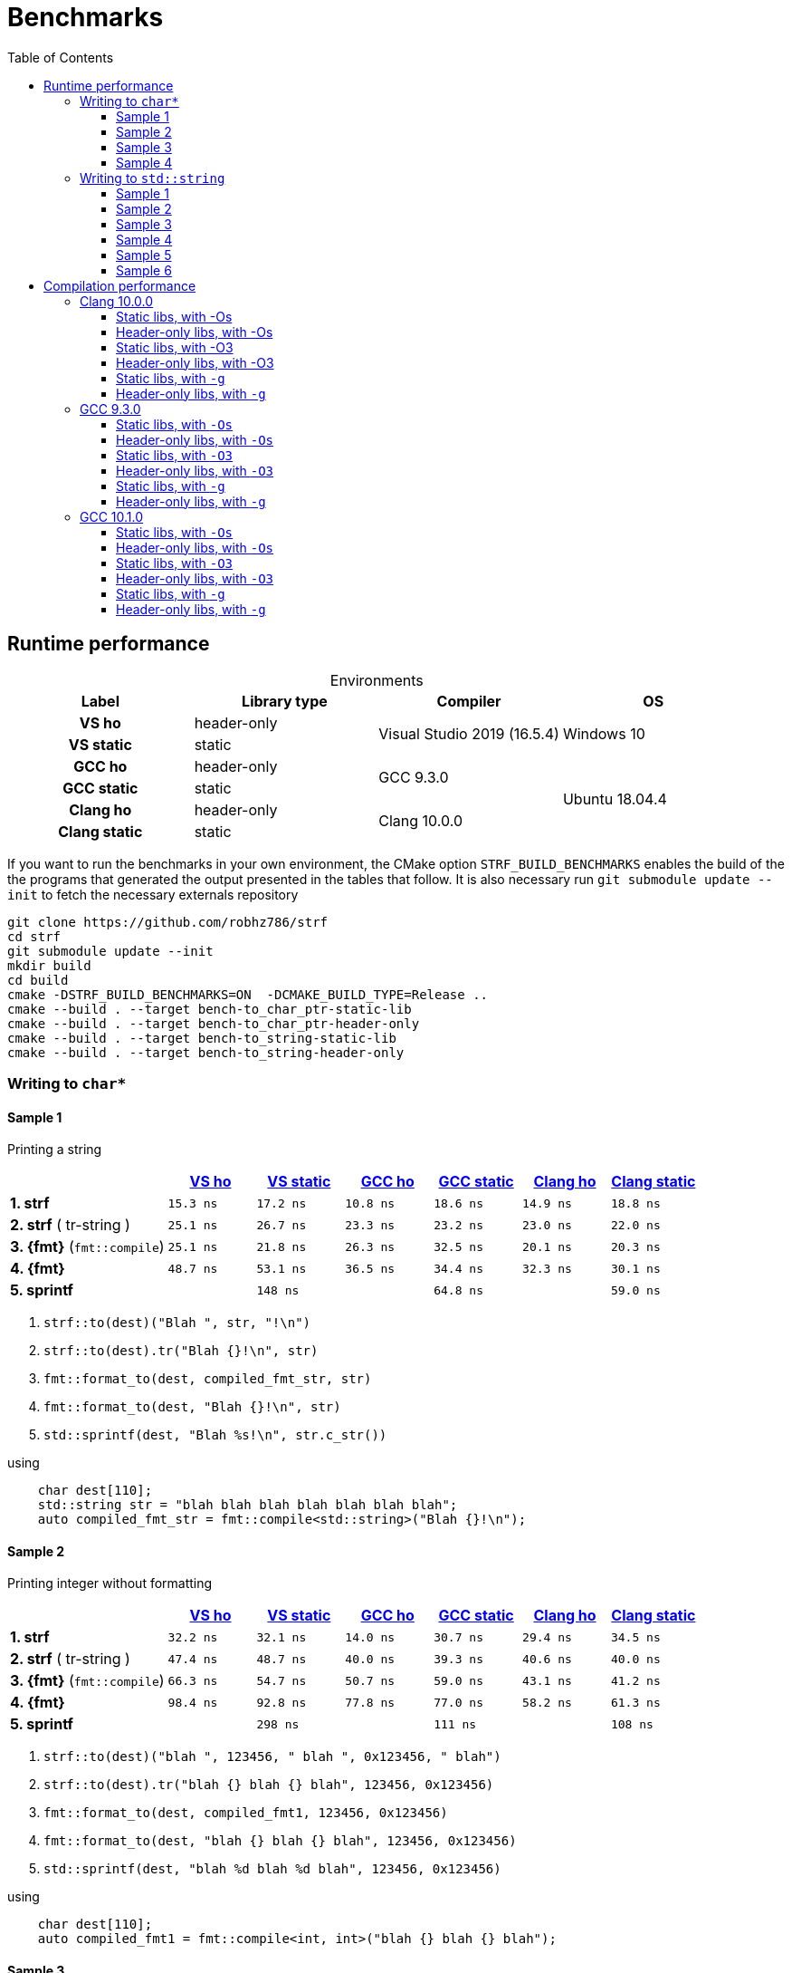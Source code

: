 ////
Distributed under the Boost Software License, Version 1.0.

See accompanying file LICENSE_1_0.txt or copy at
http://www.boost.org/LICENSE_1_0.txt
////

= Benchmarks
:source-highlighter: prettify
:sectnums:
:sectnumlevels: 0
:toc: left
:toclevels: 3
:icons: font

:strf-version: v0.11.1
:strf-src-root: https://github.com/robhz786/strf/blob/{strf-version}

== Runtime performance

[[environments]]

[caption=]
.Environments
[%header]
|===
^| Label       ^| Library type ^| Compiler ^| OS
h| VS ho        | header-only  .2+| Visual Studio 2019 (16.5.4) .2+| Windows 10
h| VS static    |  static
h| GCC ho       | header-only  .2+|  GCC 9.3.0 .4+| Ubuntu 18.04.4
h| GCC static   |  static
h| Clang ho     | header-only  .2+| Clang 10.0.0
h| Clang static |  static
|===

:env1: <<environments,VS ho>>
:env2: <<environments,VS static>>
:env3: <<environments,GCC ho>>
:env4: <<environments,GCC static>>
:env5: <<environments,Clang ho>>
:env6: <<environments,Clang static>>

If you want to run the benchmarks in your own environment,
the CMake option `STRF_BUILD_BENCHMARKS` enables the build of the
the programs that generated the output presented in the tables that follow.
It is also necessary run `git submodule update --init` to fetch the
necessary externals repository

----
git clone https://github.com/robhz786/strf
cd strf
git submodule update --init
mkdir build
cd build
cmake -DSTRF_BUILD_BENCHMARKS=ON  -DCMAKE_BUILD_TYPE=Release ..
cmake --build . --target bench-to_char_ptr-static-lib
cmake --build . --target bench-to_char_ptr-header-only
cmake --build . --target bench-to_string-static-lib
cmake --build . --target bench-to_string-header-only
----

=== Writing to `char*`

////
`strf` &#x2715; `{fmt}` &#x2715; `sprintf`
////

:to_char_ptr_ho_msvc_a1: 15.3 ns
:to_char_ptr_ho_msvc_a2: 32.2 ns
:to_char_ptr_ho_msvc_a3: 47.1 ns
:to_char_ptr_ho_msvc_a4: 85.4 ns
:to_char_ptr_ho_msvc_b1: 25.1 ns
:to_char_ptr_ho_msvc_b2: 47.4 ns
:to_char_ptr_ho_msvc_b3: 60.0 ns
:to_char_ptr_ho_msvc_b4:  105 ns
:to_char_ptr_ho_msvc_c1: 25.1 ns
:to_char_ptr_ho_msvc_c2: 66.3 ns
:to_char_ptr_ho_msvc_c3:  114 ns
:to_char_ptr_ho_msvc_c4:  131 ns
:to_char_ptr_ho_msvc_d1: 48.7 ns
:to_char_ptr_ho_msvc_d2: 98.4 ns
:to_char_ptr_ho_msvc_d3:  172 ns
:to_char_ptr_ho_msvc_d4:  199 ns
:to_char_ptr_ho_msvc_e1:  135 ns
:to_char_ptr_ho_msvc_e2:  300 ns
:to_char_ptr_ho_msvc_e3:  314 ns
:to_char_ptr_ho_msvc_e4:  516 ns

:to_char_ptr_st_msvc_a1: 17.2 ns
:to_char_ptr_st_msvc_a2: 32.1 ns
:to_char_ptr_st_msvc_a3: 48.1 ns
:to_char_ptr_st_msvc_a4: 83.7 ns
:to_char_ptr_st_msvc_b1: 26.7 ns
:to_char_ptr_st_msvc_b2: 48.7 ns
:to_char_ptr_st_msvc_b3: 64.2 ns
:to_char_ptr_st_msvc_b4:  103 ns
:to_char_ptr_st_msvc_c1: 21.8 ns
:to_char_ptr_st_msvc_c2: 54.7 ns
:to_char_ptr_st_msvc_c3:  103 ns
:to_char_ptr_st_msvc_c4:  115 ns
:to_char_ptr_st_msvc_d1: 53.1 ns
:to_char_ptr_st_msvc_d2: 92.8 ns
:to_char_ptr_st_msvc_d3:  161 ns
:to_char_ptr_st_msvc_d4:  180 ns
:to_char_ptr_st_msvc_e1:  148 ns
:to_char_ptr_st_msvc_e2:  298 ns
:to_char_ptr_st_msvc_e3:  314 ns
:to_char_ptr_st_msvc_e4:  530 ns

:to_char_ptr_ho_gcc_a1:  10.8 ns
:to_char_ptr_ho_gcc_a2:  14.0 ns
:to_char_ptr_ho_gcc_a3:  15.8 ns
:to_char_ptr_ho_gcc_a4:  35.0 ns
:to_char_ptr_ho_gcc_b1:  23.3 ns
:to_char_ptr_ho_gcc_b2:  40.0 ns
:to_char_ptr_ho_gcc_b3:  42.1 ns
:to_char_ptr_ho_gcc_b4:  65.8 ns
:to_char_ptr_ho_gcc_c1:  26.3 ns
:to_char_ptr_ho_gcc_c2:  50.7 ns
:to_char_ptr_ho_gcc_c3:  88.5 ns
:to_char_ptr_ho_gcc_c4:   107 ns
:to_char_ptr_ho_gcc_d1:  36.5 ns
:to_char_ptr_ho_gcc_d2:  77.8 ns
:to_char_ptr_ho_gcc_d3:   112 ns
:to_char_ptr_ho_gcc_d4:   135 ns
:to_char_ptr_ho_gcc_e1:  65.5 ns
:to_char_ptr_ho_gcc_e2:   111 ns
:to_char_ptr_ho_gcc_e3:   112 ns
:to_char_ptr_ho_gcc_e4:   149 ns

:to_char_ptr_st_gcc_a1:  18.6 ns
:to_char_ptr_st_gcc_a2:  30.7 ns
:to_char_ptr_st_gcc_a3:  32.6 ns
:to_char_ptr_st_gcc_a4:  50.2 ns
:to_char_ptr_st_gcc_b1:  23.2 ns
:to_char_ptr_st_gcc_b2:  39.3 ns
:to_char_ptr_st_gcc_b3:  42.2 ns
:to_char_ptr_st_gcc_b4:  60.5 ns
:to_char_ptr_st_gcc_c1:  32.5 ns
:to_char_ptr_st_gcc_c2:  59.0 ns
:to_char_ptr_st_gcc_c3:  82.6 ns
:to_char_ptr_st_gcc_c4:  89.7 ns
:to_char_ptr_st_gcc_d1:  34.4 ns
:to_char_ptr_st_gcc_d2:  77.0 ns
:to_char_ptr_st_gcc_d3:   110 ns
:to_char_ptr_st_gcc_d4:   123 ns
:to_char_ptr_st_gcc_e1:  64.8 ns
:to_char_ptr_st_gcc_e2:   111 ns
:to_char_ptr_st_gcc_e3:   120 ns
:to_char_ptr_st_gcc_e4:   148 ns

:to_char_ptr_ho_clang_a1: 14.9 ns
:to_char_ptr_ho_clang_a2: 29.4 ns
:to_char_ptr_ho_clang_a3: 38.1 ns
:to_char_ptr_ho_clang_a4: 55.4 ns
:to_char_ptr_ho_clang_b1: 23.0 ns
:to_char_ptr_ho_clang_b2: 40.6 ns
:to_char_ptr_ho_clang_b3: 47.5 ns
:to_char_ptr_ho_clang_b4: 73.2 ns
:to_char_ptr_ho_clang_c1: 20.1 ns
:to_char_ptr_ho_clang_c2: 43.1 ns
:to_char_ptr_ho_clang_c3: 85.8 ns
:to_char_ptr_ho_clang_c4: 96.1 ns
:to_char_ptr_ho_clang_d1: 32.3 ns
:to_char_ptr_ho_clang_d2: 58.2 ns
:to_char_ptr_ho_clang_d3:  128 ns
:to_char_ptr_ho_clang_d4:  140 ns
:to_char_ptr_ho_clang_e1: 58.8 ns
:to_char_ptr_ho_clang_e2:  108 ns
:to_char_ptr_ho_clang_e3:  109 ns
:to_char_ptr_ho_clang_e4:  149 ns

:to_char_ptr_st_clang_a1: 18.8 ns
:to_char_ptr_st_clang_a2: 34.5 ns
:to_char_ptr_st_clang_a3: 43.0 ns
:to_char_ptr_st_clang_a4: 64.5 ns
:to_char_ptr_st_clang_b1: 22.0 ns
:to_char_ptr_st_clang_b2: 40.0 ns
:to_char_ptr_st_clang_b3: 46.6 ns
:to_char_ptr_st_clang_b4: 77.1 ns
:to_char_ptr_st_clang_c1: 20.3 ns
:to_char_ptr_st_clang_c2: 41.2 ns
:to_char_ptr_st_clang_c3: 82.6 ns
:to_char_ptr_st_clang_c4: 92.5 ns
:to_char_ptr_st_clang_d1: 30.1 ns
:to_char_ptr_st_clang_d2: 61.3 ns
:to_char_ptr_st_clang_d3:  123 ns
:to_char_ptr_st_clang_d4:  136 ns
:to_char_ptr_st_clang_e1: 59.0 ns
:to_char_ptr_st_clang_e2:  108 ns
:to_char_ptr_st_clang_e3:  111 ns
:to_char_ptr_st_clang_e4:  150 ns

==== Sample 1

Printing a string

[%header,cols="18,^10,^10,^10,^10,^10,^10"]
|===
| | {env1} | {env2} | {env3}| {env4}| {env5} | {env6}
| **1. strf**
| `{to_char_ptr_ho_msvc_a1}`
| `{to_char_ptr_st_msvc_a1}`
| `{to_char_ptr_ho_gcc_a1}`
| `{to_char_ptr_st_gcc_a1}`
| `{to_char_ptr_ho_clang_a1}`
| `{to_char_ptr_st_clang_a1}`

| **2. strf** ( tr-string )
| `{to_char_ptr_ho_msvc_b1}`
| `{to_char_ptr_st_msvc_b1}`
| `{to_char_ptr_ho_gcc_b1}`
| `{to_char_ptr_st_gcc_b1}`
| `{to_char_ptr_ho_clang_b1}`
| `{to_char_ptr_st_clang_b1}`

| **3. {fmt}** (`fmt::compile`)
| `{to_char_ptr_ho_msvc_c1}`
| `{to_char_ptr_st_msvc_c1}`
| `{to_char_ptr_ho_gcc_c1}`
| `{to_char_ptr_st_gcc_c1}`
| `{to_char_ptr_ho_clang_c1}`
| `{to_char_ptr_st_clang_c1}`

| **4. {fmt}**
| `{to_char_ptr_ho_msvc_d1}`
| `{to_char_ptr_st_msvc_d1}`
| `{to_char_ptr_ho_gcc_d1}`
| `{to_char_ptr_st_gcc_d1}`
| `{to_char_ptr_ho_clang_d1}`
| `{to_char_ptr_st_clang_d1}`

| **5. sprintf**
|
| `{to_char_ptr_st_msvc_e1}`
|
| `{to_char_ptr_st_gcc_e1}`
|
| `{to_char_ptr_st_clang_e1}`
|===

. `strf::to(dest)("Blah ", str, "!\n")`
. `strf::to(dest).tr("Blah {}!\n", str)`
. `fmt::format_to(dest, compiled_fmt_str, str)`
. `fmt::format_to(dest, "Blah {}!\n", str)`
. `std::sprintf(dest, "Blah %s!\n", str.c_str())`

.using
[source,cpp]
----
    char dest[110];
    std::string str = "blah blah blah blah blah blah blah";
    auto compiled_fmt_str = fmt::compile<std::string>("Blah {}!\n");
----
==== Sample 2
Printing integer without formatting

[%header,cols="18,^10,^10,^10,^10,^10,^10"]
|===
| | {env1} | {env2} | {env3}| {env4}| {env5} | {env6}
| **1. strf**
| `{to_char_ptr_ho_msvc_a2}`
| `{to_char_ptr_st_msvc_a2}`
| `{to_char_ptr_ho_gcc_a2}`
| `{to_char_ptr_st_gcc_a2}`
| `{to_char_ptr_ho_clang_a2}`
| `{to_char_ptr_st_clang_a2}`

| **2. strf** ( tr-string )
| `{to_char_ptr_ho_msvc_b2}`
| `{to_char_ptr_st_msvc_b2}`
| `{to_char_ptr_ho_gcc_b2}`
| `{to_char_ptr_st_gcc_b2}`
| `{to_char_ptr_ho_clang_b2}`
| `{to_char_ptr_st_clang_b2}`

| **3. {fmt}** (`fmt::compile`)
| `{to_char_ptr_ho_msvc_c2}`
| `{to_char_ptr_st_msvc_c2}`
| `{to_char_ptr_ho_gcc_c2}`
| `{to_char_ptr_st_gcc_c2}`
| `{to_char_ptr_ho_clang_c2}`
| `{to_char_ptr_st_clang_c2}`

| **4. {fmt}**
| `{to_char_ptr_ho_msvc_d2}`
| `{to_char_ptr_st_msvc_d2}`
| `{to_char_ptr_ho_gcc_d2}`
| `{to_char_ptr_st_gcc_d2}`
| `{to_char_ptr_ho_clang_d2}`
| `{to_char_ptr_st_clang_d2}`

| **5. sprintf**
|
| `{to_char_ptr_st_msvc_e2}`
|
| `{to_char_ptr_st_gcc_e2}`
|
| `{to_char_ptr_st_clang_e2}`
|===

. `strf::to(dest)("blah ", 123456, " blah ", 0x123456, " blah")`
. `strf::to(dest).tr("blah {} blah {} blah", 123456, 0x123456)`
. `fmt::format_to(dest, compiled_fmt1, 123456, 0x123456)`
. `fmt::format_to(dest, "blah {} blah {} blah", 123456, 0x123456)`
. `std::sprintf(dest, "blah %d blah %d blah", 123456, 0x123456)`

.using
[source,cpp]
----
    char dest[110];
    auto compiled_fmt1 = fmt::compile<int, int>("blah {} blah {} blah");
----

==== Sample 3
Printing some formatted integers

[%header,cols="18,^10,^10,^10,^10,^10,^10"]
|===
| | {env1} | {env2} | {env3}| {env4}| {env5} | {env6}
| **1. strf**
| `{to_char_ptr_ho_msvc_a3}`
| `{to_char_ptr_st_msvc_a3}`
| `{to_char_ptr_ho_gcc_a3}`
| `{to_char_ptr_st_gcc_a3}`
| `{to_char_ptr_ho_clang_a3}`
| `{to_char_ptr_st_clang_a3}`

| **2. strf** ( tr-string )
| `{to_char_ptr_ho_msvc_b3}`
| `{to_char_ptr_st_msvc_b3}`
| `{to_char_ptr_ho_gcc_b3}`
| `{to_char_ptr_st_gcc_b3}`
| `{to_char_ptr_ho_clang_b3}`
| `{to_char_ptr_st_clang_b3}`

| **3. {fmt}** (`fmt::compile`)
| `{to_char_ptr_ho_msvc_c3}`
| `{to_char_ptr_st_msvc_c3}`
| `{to_char_ptr_ho_gcc_c3}`
| `{to_char_ptr_st_gcc_c3}`
| `{to_char_ptr_ho_clang_c3}`
| `{to_char_ptr_st_clang_c3}`

| **4. {fmt}**
| `{to_char_ptr_ho_msvc_d3}`
| `{to_char_ptr_st_msvc_d3}`
| `{to_char_ptr_ho_gcc_d3}`
| `{to_char_ptr_st_gcc_d3}`
| `{to_char_ptr_ho_clang_d3}`
| `{to_char_ptr_st_clang_d3}`

| **5. sprintf**
|
| `{to_char_ptr_st_msvc_e3}`
|
| `{to_char_ptr_st_gcc_e3}`
|
| `{to_char_ptr_st_clang_e3}`
|===

. `strf::to(dest).tr("blah {} blah {} blah", +strf::dec(123456), *strf::hex(0x123456))`
. `fmt::format_to(dest, compiled_fmt2, 123456, 0x123456)`
. `fmt::format_to(dest, "blah {:+} blah {:#x} blah", 123456, 0x123456)`
. `std::sprintf(dest, "blah %+d blah %#x blah", 123456, 0x123456)`

.using
[source,cpp]
----
    char dest[110];
    auto compiled_fmt2 = fmt::compile<int, int>("blah {:+} blah {:#x} blah");
----

==== Sample 4

Printing some formatted integers with alignment

[%header,cols="18,^10,^10,^10,^10,^10,^10"]
|===
|  | {env1} | {env2} | {env3}| {env4}| {env5} | {env6}

| **1. strf**
| `{to_char_ptr_ho_msvc_a4}`
| `{to_char_ptr_st_msvc_a4}`
| `{to_char_ptr_ho_gcc_a4}`
| `{to_char_ptr_st_gcc_a4}`
| `{to_char_ptr_ho_clang_a4}`
| `{to_char_ptr_st_clang_a4}`

| **2. strf** ( tr-string )
| `{to_char_ptr_ho_msvc_b4}`
| `{to_char_ptr_st_msvc_b4}`
| `{to_char_ptr_ho_gcc_b4}`
| `{to_char_ptr_st_gcc_b4}`
| `{to_char_ptr_ho_clang_b4}`
| `{to_char_ptr_st_clang_b4}`

| **3. {fmt}** (`fmt::compile`)
| `{to_char_ptr_ho_msvc_c4}`
| `{to_char_ptr_st_msvc_c4}`
| `{to_char_ptr_ho_gcc_c4}`
| `{to_char_ptr_st_gcc_c4}`
| `{to_char_ptr_ho_clang_c4}`
| `{to_char_ptr_st_clang_c4}`

| **4. {fmt}**
| `{to_char_ptr_ho_msvc_d4}`
| `{to_char_ptr_st_msvc_d4}`
| `{to_char_ptr_ho_gcc_d4}`
| `{to_char_ptr_st_gcc_d4}`
| `{to_char_ptr_ho_clang_d4}`
| `{to_char_ptr_st_clang_d4}`

| **5. sprintf**
|
| `{to_char_ptr_st_msvc_e4}`
|
| `{to_char_ptr_st_gcc_e4}`
|
| `{to_char_ptr_st_clang_e4}`
|===

. `strf::to(dest)("blah ", +strf::right(123456, 20, '_'), " blah ", *strf::hex(0x123456)<20, " blah")`
. `strf::to(dest).tr("blah {} blah {} blah", +strf::right(123456, 20, '_'), *strf::hex(0x123456)<20)`
. `fmt::format_to(dest, compiled_fmt3, 123456, 0x123456)`
. `fmt::format_to(dest, "blah {:_>+20} blah {:<#20x} blah", 123456, 0x123456)`
. `std::sprintf(dest, "blah %+20d blah %#-20x blah", 123456, 0x123456)`

.using
[source,cpp]
----
    char dest[110];
    auto compiled_fmt3 = fmt::compile<int, int>("blah {:_>+20} blah {:<#20x} blah");
----
=== Writing to `std::string`

:to_string_ho_msvc_a1: 14.8 ns
:to_string_ho_msvc_a2:  455 ns
:to_string_ho_msvc_b1: 33.8 ns
:to_string_ho_msvc_b2: 98.4 ns
:to_string_ho_msvc_b3: 92.1 ns
:to_string_ho_msvc_b4:  112 ns
:to_string_ho_msvc_b5:  128 ns
:to_string_ho_msvc_b6:  180 ns
:to_string_ho_msvc_c1: 20.4 ns
:to_string_ho_msvc_c2: 65.6 ns
:to_string_ho_msvc_c3: 90.0 ns
:to_string_ho_msvc_c4:  120 ns
:to_string_ho_msvc_c5:  131 ns
:to_string_ho_msvc_c6:  169 ns
:to_string_ho_msvc_d1: 43.0 ns
:to_string_ho_msvc_d2:  110 ns
:to_string_ho_msvc_d3:  123 ns
:to_string_ho_msvc_d4:  153 ns
:to_string_ho_msvc_d5:  169 ns
:to_string_ho_msvc_d6:  215 ns
:to_string_ho_msvc_e1: 31.1 ns
:to_string_ho_msvc_e2: 71.5 ns
:to_string_ho_msvc_e3:  105 ns
:to_string_ho_msvc_e4:  128 ns
:to_string_ho_msvc_e5:  129 ns
:to_string_ho_msvc_e6:  176 ns
:to_string_ho_msvc_f1: 44.5 ns
:to_string_ho_msvc_f2:  134 ns
:to_string_ho_msvc_f3:  103 ns
:to_string_ho_msvc_f4:  138 ns
:to_string_ho_msvc_f5:  176 ns
:to_string_ho_msvc_f6:  195 ns
:to_string_ho_msvc_g1: 48.7 ns
:to_string_ho_msvc_g2:  141 ns
:to_string_ho_msvc_g3:  123 ns
:to_string_ho_msvc_g4:  180 ns
:to_string_ho_msvc_g5:  261 ns
:to_string_ho_msvc_g6:  270 ns

:to_string_st_msvc_a1:  14.6 ns
:to_string_st_msvc_a2:   445 ns
:to_string_st_msvc_b1:  35.3 ns
:to_string_st_msvc_b2:  83.7 ns
:to_string_st_msvc_b3:  88.9 ns
:to_string_st_msvc_b4:   117 ns
:to_string_st_msvc_b5:   129 ns
:to_string_st_msvc_b6:   176 ns
:to_string_st_msvc_c1:  20.1 ns
:to_string_st_msvc_c2:  64.2 ns
:to_string_st_msvc_c3:  94.2 ns
:to_string_st_msvc_c4:   122 ns
:to_string_st_msvc_c5:   128 ns
:to_string_st_msvc_c6:   167 ns
:to_string_st_msvc_d1:  44.3 ns
:to_string_st_msvc_d2:  96.3 ns
:to_string_st_msvc_d3:   120 ns
:to_string_st_msvc_d4:   150 ns
:to_string_st_msvc_d5:   173 ns
:to_string_st_msvc_d6:   215 ns
:to_string_st_msvc_e1:  29.2 ns
:to_string_st_msvc_e2:  68.0 ns
:to_string_st_msvc_e3:   100 ns
:to_string_st_msvc_e4:   128 ns
:to_string_st_msvc_e5:   129 ns
:to_string_st_msvc_e6:   180 ns
:to_string_st_msvc_f1:  39.9 ns
:to_string_st_msvc_f2:   135 ns
:to_string_st_msvc_f3:  97.7 ns
:to_string_st_msvc_f4:   131 ns
:to_string_st_msvc_f5:   176 ns
:to_string_st_msvc_f6:   195 ns
:to_string_st_msvc_g1:  50.0 ns
:to_string_st_msvc_g2:   146 ns
:to_string_st_msvc_g3:   126 ns
:to_string_st_msvc_g4:   176 ns
:to_string_st_msvc_g5:   251 ns
:to_string_st_msvc_g6:   276 ns



:to_string_ho_gcc_a1:  67.8 ns
:to_string_ho_gcc_a2:   182 ns
:to_string_ho_gcc_b1:  6.61 ns
:to_string_ho_gcc_b2:  41.0 ns
:to_string_ho_gcc_b3:  22.1 ns
:to_string_ho_gcc_b4:  17.1 ns
:to_string_ho_gcc_b5:  27.2 ns
:to_string_ho_gcc_b6:  40.5 ns
:to_string_ho_gcc_c1:  16.4 ns
:to_string_ho_gcc_c2:  41.8 ns
:to_string_ho_gcc_c3:  36.5 ns
:to_string_ho_gcc_c4:  25.9 ns
:to_string_ho_gcc_c5:  49.7 ns
:to_string_ho_gcc_c6:  62.9 ns
:to_string_ho_gcc_d1:  24.1 ns
:to_string_ho_gcc_d2:  59.7 ns
:to_string_ho_gcc_d3:  58.0 ns
:to_string_ho_gcc_d4:  82.5 ns
:to_string_ho_gcc_d5:  86.7 ns
:to_string_ho_gcc_d6:   106 ns
:to_string_ho_gcc_e1:  24.1 ns
:to_string_ho_gcc_e2:  54.2 ns
:to_string_ho_gcc_e3:  61.9 ns
:to_string_ho_gcc_e4:  74.7 ns
:to_string_ho_gcc_e5:  81.7 ns
:to_string_ho_gcc_e6:  98.7 ns
:to_string_ho_gcc_f1:  30.3 ns
:to_string_ho_gcc_f2:  74.3 ns
:to_string_ho_gcc_f3:  50.9 ns
:to_string_ho_gcc_f4:  68.2 ns
:to_string_ho_gcc_f5:   124 ns
:to_string_ho_gcc_f6:   132 ns
:to_string_ho_gcc_g1:  37.9 ns
:to_string_ho_gcc_g2:  78.6 ns
:to_string_ho_gcc_g3:  68.5 ns
:to_string_ho_gcc_g4:  96.6 ns
:to_string_ho_gcc_g5:   151 ns
:to_string_ho_gcc_g6:   173 ns

:to_string_st_gcc_a1:  69.9 ns
:to_string_st_gcc_a2:   184 ns
:to_string_st_gcc_b1:  11.6 ns
:to_string_st_gcc_b2:  47.2 ns
:to_string_st_gcc_b3:  37.6 ns
:to_string_st_gcc_b4:  47.0 ns
:to_string_st_gcc_b5:  53.2 ns
:to_string_st_gcc_b6:  84.7 ns
:to_string_st_gcc_c1:  19.3 ns
:to_string_st_gcc_c2:  47.5 ns
:to_string_st_gcc_c3:  51.8 ns
:to_string_st_gcc_c4:  62.5 ns
:to_string_st_gcc_c5:  59.1 ns
:to_string_st_gcc_c6:  87.8 ns
:to_string_st_gcc_d1:  23.0 ns
:to_string_st_gcc_d2:  62.2 ns
:to_string_st_gcc_d3:  56.8 ns
:to_string_st_gcc_d4:  77.0 ns
:to_string_st_gcc_d5:  82.8 ns
:to_string_st_gcc_d6:   114 ns
:to_string_st_gcc_e1:  24.1 ns
:to_string_st_gcc_e2:  55.1 ns
:to_string_st_gcc_e3:  57.7 ns
:to_string_st_gcc_e4:  69.4 ns
:to_string_st_gcc_e5:  71.4 ns
:to_string_st_gcc_e6:   106 ns
:to_string_st_gcc_f1:  31.4 ns
:to_string_st_gcc_f2:  69.8 ns
:to_string_st_gcc_f3:  47.1 ns
:to_string_st_gcc_f4:  62.6 ns
:to_string_st_gcc_f5:   109 ns
:to_string_st_gcc_f6:   121 ns
:to_string_st_gcc_g1:  38.5 ns
:to_string_st_gcc_g2:  73.0 ns
:to_string_st_gcc_g3:  65.0 ns
:to_string_st_gcc_g4:   103 ns
:to_string_st_gcc_g5:   138 ns
:to_string_st_gcc_g6:   157 ns

:to_string_ho_clang_a1:  7.54 ns
:to_string_ho_clang_a2:   199 ns
:to_string_ho_clang_b1:  19.3 ns
:to_string_ho_clang_b2:  55.7 ns
:to_string_ho_clang_b3:  36.2 ns
:to_string_ho_clang_b4:  61.6 ns
:to_string_ho_clang_b5:  64.9 ns
:to_string_ho_clang_b6:  87.7 ns
:to_string_ho_clang_c1:  16.5 ns
:to_string_ho_clang_c2:  51.3 ns
:to_string_ho_clang_c3:  50.9 ns
:to_string_ho_clang_c4:  65.5 ns
:to_string_ho_clang_c5:  79.9 ns
:to_string_ho_clang_c6:   107 ns
:to_string_ho_clang_d1:  33.9 ns
:to_string_ho_clang_d2:  73.8 ns
:to_string_ho_clang_d3:  65.6 ns
:to_string_ho_clang_d4:  92.1 ns
:to_string_ho_clang_d5:  98.8 ns
:to_string_ho_clang_d6:   118 ns
:to_string_ho_clang_e1:  25.7 ns
:to_string_ho_clang_e2:  58.5 ns
:to_string_ho_clang_e3:  62.6 ns
:to_string_ho_clang_e4:  84.5 ns
:to_string_ho_clang_e5:   106 ns
:to_string_ho_clang_e6:   113 ns
:to_string_ho_clang_f1:  31.2 ns
:to_string_ho_clang_f2:  64.5 ns
:to_string_ho_clang_f3:  51.3 ns
:to_string_ho_clang_f4:  70.7 ns
:to_string_ho_clang_f5:   115 ns
:to_string_ho_clang_f6:   125 ns
:to_string_ho_clang_g1:  32.5 ns
:to_string_ho_clang_g2:  69.0 ns
:to_string_ho_clang_g3:  60.1 ns
:to_string_ho_clang_g4:  89.1 ns
:to_string_ho_clang_g5:   150 ns
:to_string_ho_clang_g6:   169 ns

:to_string_st_clang_a1:  7.66 ns
:to_string_st_clang_a2:   197 ns
:to_string_st_clang_b1:  19.2 ns
:to_string_st_clang_b2:  61.7 ns
:to_string_st_clang_b3:  42.6 ns
:to_string_st_clang_b4:  62.0 ns
:to_string_st_clang_b5:  83.3 ns
:to_string_st_clang_b6:   105 ns
:to_string_st_clang_c1:  19.1 ns
:to_string_st_clang_c2:  53.4 ns
:to_string_st_clang_c3:  53.8 ns
:to_string_st_clang_c4:  77.7 ns
:to_string_st_clang_c5:  83.0 ns
:to_string_st_clang_c6:   120 ns
:to_string_st_clang_d1:  30.4 ns
:to_string_st_clang_d2:  84.1 ns
:to_string_st_clang_d3:  61.2 ns
:to_string_st_clang_d4:  88.1 ns
:to_string_st_clang_d5:  97.2 ns
:to_string_st_clang_d6:   136 ns
:to_string_st_clang_e1:  23.0 ns
:to_string_st_clang_e2:  61.2 ns
:to_string_st_clang_e3:  64.9 ns
:to_string_st_clang_e4:  96.9 ns
:to_string_st_clang_e5:   100 ns
:to_string_st_clang_e6:   132 ns
:to_string_st_clang_f1:  31.1 ns
:to_string_st_clang_f2:  70.9 ns
:to_string_st_clang_f3:  50.5 ns
:to_string_st_clang_f4:  75.5 ns
:to_string_st_clang_f5:   121 ns
:to_string_st_clang_f6:   130 ns
:to_string_st_clang_g1:  32.5 ns
:to_string_st_clang_g2:  74.2 ns
:to_string_st_clang_g3:  69.0 ns
:to_string_st_clang_g4:  96.9 ns
:to_string_st_clang_g5:   161 ns
:to_string_st_clang_g6:   172 ns

`std::to_string` versus `strf::to_string` versus `fmt::format`

==== Sample 1

Stringifing an integer and nothing more.

[%header,cols="18,^10,^10,^10,^10,^10,^10"]
|===
| | {env1} | {env2} | {env3}| {env4}| {env5} | {env6}
| **1. strf** / reserve_calc
|`{to_string_ho_msvc_b1}`
|`{to_string_st_msvc_b1}`
|`{to_string_ho_gcc_b1}`
|`{to_string_st_gcc_b1}`
|`{to_string_ho_clang_b1}`
|`{to_string_st_clang_b1}`

| **2. strf** / no_reserve
|`{to_string_ho_msvc_c1}`
|`{to_string_st_msvc_c1}`
|`{to_string_ho_gcc_c1}`
|`{to_string_st_gcc_c1}`
|`{to_string_ho_clang_c1}`
|`{to_string_st_clang_c1}`

| **3. strf** / reserve_calc, tr
|`{to_string_ho_msvc_d1}`
|`{to_string_st_msvc_d1}`
|`{to_string_ho_gcc_d1}`
|`{to_string_st_gcc_d1}`
|`{to_string_ho_clang_d1}`
|`{to_string_st_clang_d1}`

| **4. strf** / no_reserve, tr
|`{to_string_ho_msvc_e1}`
|`{to_string_st_msvc_e1}`
|`{to_string_ho_gcc_e1}`
|`{to_string_st_gcc_e1}`
|`{to_string_ho_clang_e1}`
|`{to_string_st_clang_e1}`

| **5. {fmt}** / c
|`{to_string_ho_msvc_f1}`
|`{to_string_st_msvc_f1}`
|`{to_string_ho_gcc_f1}`
|`{to_string_st_gcc_f1}`
|`{to_string_ho_clang_f1}`
|`{to_string_st_clang_f1}`

| **6. {fmt}** / r
|`{to_string_ho_msvc_g1}`
|`{to_string_st_msvc_g1}`
|`{to_string_ho_gcc_g1}`
|`{to_string_st_gcc_g1}`
|`{to_string_ho_clang_g1}`
|`{to_string_st_clang_g1}`

| **7. std::to_string**
2.+|`{to_string_st_msvc_a1}`
2.+|`{to_string_st_gcc_a1}`
2.+|`{to_string_st_clang_a1}`
|===

. `to_string .reserve_calc() (123456)`
. `to_string .no_reserve()   (123456)`
. `to_string .reserve_calc() .tr("{}", 123456)`
. `to_string .no_reserve()   .tr("{}", 123456)`
. `fmt::format(compiled_fmt_int, 123456)`
. `fmt::format("{}", 123456)`
. `std::to_string(123456)`

.using
[source,cpp]
----
    auto compiled_fmt_int = fmt::compile<int>("{}");
----

==== Sample 2

Stringifing a floting point value and nothing more.

[%header,cols="18,^10,^10,^10,^10,^10,^10"]
|===
| | {env1} | {env2} | {env3}| {env4}| {env5} | {env6}
| **1. strf** / reserve_calc
|`{to_string_ho_msvc_b2}`
|`{to_string_st_msvc_b2}`
|`{to_string_ho_gcc_b2}`
|`{to_string_st_gcc_b2}`
|`{to_string_ho_clang_b2}`
|`{to_string_st_clang_b2}`

| **2. strf** / no_reserve
|`{to_string_ho_msvc_c2}`
|`{to_string_st_msvc_c2}`
|`{to_string_ho_gcc_c2}`
|`{to_string_st_gcc_c2}`
|`{to_string_ho_clang_c2}`
|`{to_string_st_clang_c2}`

| **3. strf** / reserve_calc, tr
|`{to_string_ho_msvc_d2}`
|`{to_string_st_msvc_d2}`
|`{to_string_ho_gcc_d2}`
|`{to_string_st_gcc_d2}`
|`{to_string_ho_clang_d2}`
|`{to_string_st_clang_d2}`

| **4. strf** / no_reserve, tr
|`{to_string_ho_msvc_e2}`
|`{to_string_st_msvc_e2}`
|`{to_string_ho_gcc_e2}`
|`{to_string_st_gcc_e2}`
|`{to_string_ho_clang_e2}`
|`{to_string_st_clang_e2}`

| **5. {fmt}** / c
|`{to_string_ho_msvc_f2}`
|`{to_string_st_msvc_f2}`
|`{to_string_ho_gcc_f2}`
|`{to_string_st_gcc_f2}`
|`{to_string_ho_clang_f2}`
|`{to_string_st_clang_f2}`

| **6. {fmt}** / r
|`{to_string_ho_msvc_g2}`
|`{to_string_st_msvc_g2}`
|`{to_string_ho_gcc_g2}`
|`{to_string_st_gcc_g2}`
|`{to_string_ho_clang_g2}`
|`{to_string_st_clang_g2}`

| **7. std::to_string**
2.+|`{to_string_st_msvc_a2}`
2.+|`{to_string_st_gcc_a2}`
2.+|`{to_string_st_clang_a2}`
|===

. `to_string .reserve_calc() (0.123456)`
. `to_string .no_reserve()   (0.123456)`
. `to_string .reserve_calc() .tr("{}", 0.123456)`
. `to_string .no_reserve()   .tr("{}", 0.123456)`
. `fmt::format(compiled_fmt_double, 0.123456)`
. `fmt::format("{}", 0.123456)`
. `std::to_string(0.123456)`

.using
[source,cpp]
----
    auto compiled_fmt_double = fmt::compile<double>("{}");
----

==== Sample 3

Writting a string

[%header,cols="18,^10,^10,^10,^10,^10,^10"]
|===
| | {env1} | {env2} | {env3}| {env4}| {env5} | {env6}
| **1. strf** / reserve_calc
|`{to_string_ho_msvc_b3}`
|`{to_string_st_msvc_b3}`
|`{to_string_ho_gcc_b3}`
|`{to_string_st_gcc_b3}`
|`{to_string_ho_clang_b3}`
|`{to_string_st_clang_b3}`

| **2. strf** / no_reserve
|`{to_string_ho_msvc_c3}`
|`{to_string_st_msvc_c3}`
|`{to_string_ho_gcc_c3}`
|`{to_string_st_gcc_c3}`
|`{to_string_ho_clang_c3}`
|`{to_string_st_clang_c3}`

| **3. strf** / reserve_calc, tr
|`{to_string_ho_msvc_d3}`
|`{to_string_st_msvc_d3}`
|`{to_string_ho_gcc_d3}`
|`{to_string_st_gcc_d3}`
|`{to_string_ho_clang_d3}`
|`{to_string_st_clang_d3}`

| **4. strf** / no_reserve, tr
|`{to_string_ho_msvc_e3}`
|`{to_string_st_msvc_e3}`
|`{to_string_ho_gcc_e3}`
|`{to_string_st_gcc_e3}`
|`{to_string_ho_clang_e3}`
|`{to_string_st_clang_e3}`

| **5. {fmt}** / c
|`{to_string_ho_msvc_f3}`
|`{to_string_st_msvc_f3}`
|`{to_string_ho_gcc_f3}`
|`{to_string_st_gcc_f3}`
|`{to_string_ho_clang_f3}`
|`{to_string_st_clang_f3}`

| **6. {fmt}** / r
|`{to_string_ho_msvc_g3}`
|`{to_string_st_msvc_g3}`
|`{to_string_ho_gcc_g3}`
|`{to_string_st_gcc_g3}`
|`{to_string_ho_clang_g3}`
|`{to_string_st_clang_g3}`
|===

. `to_string .reserve_calc() ("Blah ", str, "!\n")`
. `to_string .no_reserve()   ("Blah ", str, "!\n")`
. `to_string .reserve_calc() .tr("Blah {}!\n", str)`
. `to_string .no_reserve()   .tr("Blah {}!\n", str)`
. `fmt::format(compiled_fmt_str, str)`
. `fmt::format("Blah {}!\n", str)`

.using
[source,cpp]
----
    std::string str = "blah blah blah blah blah blah blah";
    auto compiled_fmt_str = fmt::compile<std::string>("Blah {}!\n");
----

==== Sample 4

Printing integers without formatting

[%header,cols="18,^10,^10,^10,^10,^10,^10"]
|===
| | {env1} | {env2} | {env3}| {env4}| {env5} | {env6}
| **1. strf** / reserve_calc
|`{to_string_ho_msvc_b4}`
|`{to_string_st_msvc_b4}`
|`{to_string_ho_gcc_b4}`
|`{to_string_st_gcc_b4}`
|`{to_string_ho_clang_b4}`
|`{to_string_st_clang_b4}`

| **2. strf** / no_reserve
|`{to_string_ho_msvc_c4}`
|`{to_string_st_msvc_c4}`
|`{to_string_ho_gcc_c4}`
|`{to_string_st_gcc_c4}`
|`{to_string_ho_clang_c4}`
|`{to_string_st_clang_c4}`

| **3. strf** / reserve_calc, tr
|`{to_string_ho_msvc_d4}`
|`{to_string_st_msvc_d4}`
|`{to_string_ho_gcc_d4}`
|`{to_string_st_gcc_d4}`
|`{to_string_ho_clang_d4}`
|`{to_string_st_clang_d4}`

| **4. strf** / no_reserve, tr
|`{to_string_ho_msvc_e4}`
|`{to_string_st_msvc_e4}`
|`{to_string_ho_gcc_e4}`
|`{to_string_st_gcc_e4}`
|`{to_string_ho_clang_e4}`
|`{to_string_st_clang_e4}`

| **5. {fmt}** / c
|`{to_string_ho_msvc_f4}`
|`{to_string_st_msvc_f4}`
|`{to_string_ho_gcc_f4}`
|`{to_string_st_gcc_f4}`
|`{to_string_ho_clang_f4}`
|`{to_string_st_clang_f4}`

| **6. {fmt}** / r
|`{to_string_ho_msvc_g4}`
|`{to_string_st_msvc_g4}`
|`{to_string_ho_gcc_g4}`
|`{to_string_st_gcc_g4}`
|`{to_string_ho_clang_g4}`
|`{to_string_st_clang_g4}`
|===

. `to_string .reserve_calc() ("blah ", 123456, " blah ", 0x123456, " blah")`
. `to_string .no_reserve()   ("blah ", 123456, " blah ", 0x123456, " blah")`
. `to_string .reserve_calc() .tr("blah {} blah {} blah", 123456, 0x123456)`
. `to_string .no_reserve()   .tr("blah {} blah {} blah", 123456, 0x123456)`
. `fmt::format(compiled_fmt1, 123456, 0x123456)`
. `fmt::format("blah {} blah {} blah", 123456, 0x123456)`

.using
[source,cpp]
----
    auto compiled_fmt1 = fmt::compile<int, int>("blah {} blah {} blah");
----


==== Sample 5

Printing integers with some basic formatting

[%header,cols="18,^10,^10,^10,^10,^10,^10"]
|===
| | {env1} | {env2} | {env3}| {env4}| {env5} | {env6}
| **1. strf** / reserve_calc
|`{to_string_ho_msvc_b5}`
|`{to_string_st_msvc_b5}`
|`{to_string_ho_gcc_b5}`
|`{to_string_st_gcc_b5}`
|`{to_string_ho_clang_b5}`
|`{to_string_st_clang_b5}`

| **2. strf** / no_reserve
|`{to_string_ho_msvc_c5}`
|`{to_string_st_msvc_c5}`
|`{to_string_ho_gcc_c5}`
|`{to_string_st_gcc_c5}`
|`{to_string_ho_clang_c5}`
|`{to_string_st_clang_c5}`

| **3. strf** / reserve_calc, tr
|`{to_string_ho_msvc_d5}`
|`{to_string_st_msvc_d5}`
|`{to_string_ho_gcc_d5}`
|`{to_string_st_gcc_d5}`
|`{to_string_ho_clang_d5}`
|`{to_string_st_clang_d5}`

| **4. strf** / no_reserve, tr
|`{to_string_ho_msvc_e5}`
|`{to_string_st_msvc_e5}`
|`{to_string_ho_gcc_e5}`
|`{to_string_st_gcc_e5}`
|`{to_string_ho_clang_e5}`
|`{to_string_st_clang_e5}`

| **5. {fmt}** / c
|`{to_string_ho_msvc_f5}`
|`{to_string_st_msvc_f5}`
|`{to_string_ho_gcc_f5}`
|`{to_string_st_gcc_f5}`
|`{to_string_ho_clang_f5}`
|`{to_string_st_clang_f5}`

| **6. {fmt}** / r
|`{to_string_ho_msvc_g5}`
|`{to_string_st_msvc_g5}`
|`{to_string_ho_gcc_g5}`
|`{to_string_st_gcc_g5}`
|`{to_string_ho_clang_g5}`
|`{to_string_st_clang_g5}`

|===

. `to_string_rc("blah ", +strf::dec(123456), " blah ", *strf::hex(0x123456), " blah")`
. `to_string_nr("blah ", +strf::dec(123456), " blah ", *strf::hex(0x123456), " blah")`
. `to_string_rc.tr("blah {} blah {} blah", +strf::dec(123456), *strf::hex(0x123456))`
. `to_string_nr.tr("blah {} blah {} blah", +strf::dec(123456), *strf::hex(0x123456))`
. `fmt::format(compiled_fmt2, 123456, 0x123456)`
. `fmt::format("blah {:+} blah {:#x} blah", 123456, 0x123456)`

.using
[source,cpp]
----
    constexpr auto to_string_rc = strf::to_string.reserve_calc();
    constexpr auto to_string_nr = strf::to_string.no_reserve();
    auto compiled_fmt2 = fmt::compile<int, int>("blah {:+} blah {:#x} blah");
----

==== Sample 6

Printing formated aligned integers
[%header,cols="18,^10,^10,^10,^10,^10,^10"]
|===
| | {env1} | {env2} | {env3}| {env4}| {env5} | {env6}
| **1. strf** / reserve_calc
|`{to_string_ho_msvc_b6}`
|`{to_string_st_msvc_b6}`
|`{to_string_ho_gcc_b6}`
|`{to_string_st_gcc_b6}`
|`{to_string_ho_clang_b6}`
|`{to_string_st_clang_b6}`

| **2. strf** / no_reserve
|`{to_string_ho_msvc_c6}`
|`{to_string_st_msvc_c6}`
|`{to_string_ho_gcc_c6}`
|`{to_string_st_gcc_c6}`
|`{to_string_ho_clang_c6}`
|`{to_string_st_clang_c6}`

| **3. strf** / reserve_calc, tr
|`{to_string_ho_msvc_d6}`
|`{to_string_st_msvc_d6}`
|`{to_string_ho_gcc_d6}`
|`{to_string_st_gcc_d6}`
|`{to_string_ho_clang_d6}`
|`{to_string_st_clang_d6}`

| **4. strf** / no_reserve, tr
|`{to_string_ho_msvc_e6}`
|`{to_string_st_msvc_e6}`
|`{to_string_ho_gcc_e6}`
|`{to_string_st_gcc_e6}`
|`{to_string_ho_clang_e6}`
|`{to_string_st_clang_e6}`

| **5. {fmt}** / c
|`{to_string_ho_msvc_f6}`
|`{to_string_st_msvc_f6}`
|`{to_string_ho_gcc_f6}`
|`{to_string_st_gcc_f6}`
|`{to_string_ho_clang_f6}`
|`{to_string_st_clang_f6}`

| **6. {fmt}** / r
|`{to_string_ho_msvc_g6}`
|`{to_string_st_msvc_g6}`
|`{to_string_ho_gcc_g6}`
|`{to_string_st_gcc_g6}`
|`{to_string_ho_clang_g6}`
|`{to_string_st_clang_g6}`
|===
////
[source,cpp,subs=normal]
----
&#x2460; &#x2780; &#x2776; &#x278a;

__**&#xFF11;.**__ strf::to_string .reserve_calc()
    ( "blah ", +strf::right(123456, 20, '\_')
    , " blah ", *strf::hex(0x123456)<20, " blah")

__**&#xFF12;.**__ strf::to_string .no_reserve()
    ( "blah ", +strf::right(123456, 20, '\_')
    , " blah ", *strf::hex(0x123456)<20, " blah")

__**&#xFF13;.**__ strf::to_string .reserve_calc() .tr
    ( "blah {} blah {} blah", +strf::right(123456, 20, '\_'), *strf::hex(0x123456)<20 )

__**&#xFF14;.**__ strf::to_string .no_reserve() .tr
    ( "blah {} blah {} blah", +strf::right(123456, 20, '\_'), *strf::hex(0x123456)<20 )

__**&#xFF15;.**__ fmt::format(compiled_fmt3, 123456, 0x123456)
__**&#xFF16;.**__ fmt::format("blah {:\_>+20} blah {:<#20x} blah", 123456, 0x123456)
----
////

. `to_string_rc("blah ", +strf::right(123456, 20, '_'), " blah ", *strf::hex(0x123456)<20, " blah")`
. `to_string_nr("blah ", +strf::right(123456, 20, '_'), " blah ", *strf::hex(0x123456)<20, " blah")`
. `to_string_rc.tr("blah {} blah {} blah", +strf::right(123456, 20, '_'), *strf::hex(0x123456)<20)`
. `to_string_nr.tr("blah {} blah {} blah", +strf::right(123456, 20, '_'), *strf::hex(0x123456)<20)`
. `fmt::format(compiled_fmt3, 123456, 0x123456)`
. `fmt::format("blah {:_>+20} blah {:<#20x} blah", 123456, 0x123456)`

.using
[source,cpp]
----
    constexpr auto to_string_rc = strf::to_string.reserve_calc();
    constexpr auto to_string_nr = strf::to_string.no_reserve();
    auto compiled_fmt3 = fmt::compile<int, int>("blah {:_>+20} blah {:<#20x} blah");
----

////

[[expr_std_to_string]]
`**std::to_string(__arg__)**`::
. `std::to_string(123456)`
. `std::to_string(0.123456)`

[[expr_strf_to_string_rc]]
`**strf::to_string .reserve_calc() (__args\...__)**`::
. `to_string_rc(123456)`
. `to_string_rc(0.123456)`
. `to_string_rc("Blah ", str, "!\n")`
. `to_string_rc("blah ", 123456, " blah ", 0x123456, " blah")`
. `to_string_rc("blah ", +strf::dec(123456), " blah ", *strf::hex(0x123456), " blah")`
. `to_string_rc("blah ", +strf::right(123456, 20, '_'), " blah ", *strf::hex(0x123456)<20, " blah")`

[[expr_strf_to_string_nr]]
`**strf::to_string .no_reserve() (__args\...__)**`::
. `to_string_nr(123456)`
. `to_string_nr(0.123456)`
. `to_string_nr("Blah ", str, "!\n")`
. `to_string_nr("blah ", 123456, " blah ", 0x123456, " blah")`
. `to_string_nr("blah ", +strf::dec(123456), " blah ", *strf::hex(0x123456), " blah")`
. `to_string_nr("blah ", +strf::right(123456, 20, '_'), " blah ", *strf::hex(0x123456)<20, " blah")`

[[expr_strf_to_string_rc_tr]]
`**strf::to_string .reserve_calc() .tr(__tr_string__, __args\...__)**`::
. `to_string_rc.tr("{}", 123456)`
. `to_string_rc.tr("{}", 0.123456)`
. `to_string_rc.tr("Blah {}!\n", str)`
. `to_string_rc.tr("blah {} blah {} blah", 123456, 0x123456)`
. `to_string_rc.tr("blah {} blah {} blah", +strf::dec(123456), *strf::hex(0x123456))`
. `to_string_rc.tr("blah {} blah {} blah", +strf::right(123456, 20, '_'), *strf::hex(0x123456)<20)`

[[expr_strf_to_string_nr_tr]]
`**strf::to_string .no_reserve() .tr(__tr_string__, __args\...__)**`::
. `to_string_nr.tr("{}", 123456)`
. `to_string_nr.tr("{}", 0.123456)`
. `to_string_nr.tr("Blah {}!\n", str)`
. `to_string_nr.tr("blah {} blah {} blah", 123456, 0x123456)`
. `to_string_nr.tr("blah {} blah {} blah", +strf::dec(123456), *strf::hex(0x123456))`
. `to_string_nr.tr("blah {} blah {} blah", +strf::right(123456, 20, '_'), *strf::hex(0x123456)<20)`

[[expr_fmtlib_to_string_compiled_fmt]]
`**fmt::format(__pre_compiled_formatter__, __args\...__)**`::
. `fmt::format(compiled_fmt_int, 123456)`
. `fmt::format(compiled_fmt_double, 0.123456)`
. `fmt::format(compiled_fmt_str, str)`
. `fmt::format(compiled_fmt1, 123456, 0x123456)`
. `fmt::format(compiled_fmt2, 123456, 0x123456)`
. `fmt::format(compiled_fmt3, 123456, 0x123456)`

[[expr_fmtlib_to_string]]
`**fmt::format(__format_string__, __args\...__)**`::
. `fmt::format("{}", 123456)`
. `fmt::format("{}", 0.123456)`
. `fmt::format("Blah {}!\n", str)`
. `fmt::format("blah {} blah {} blah", 123456, 0x123456)`
. `fmt::format("blah {:+} blah {:#x} blah", 123456, 0x123456)`
. `fmt::format("blah {:_>+20} blah {:<#20x} blah", 123456, 0x123456)`

where:
[source,cpp]
----
std::string str = "blah blah blah blah blah blah blah";

constexpr auto to_string_rc = strf::to_string.reserve_calc;
constexpr auto to_string_nr = strf::to_string.no_reserve;

auto compiled_fmt_int = fmt::compile<int>("{}");
auto compiled_fmt_double = fmt::compile<double>("{}");
auto compiled_fmt_str = fmt::compile<std::string>("Blah {}!\n");
auto compiled_fmt1 = fmt::compile<int, int>("blah {} blah {} blah");
auto compiled_fmt2 = fmt::compile<int, int>("blah {:+} blah {:#x} blah");
auto compiled_fmt3 = fmt::compile<int, int>("blah {:_>+20} blah {:<#20x} blah");
----
////
== Compilation performance

:comp_benchmarks_src: {strf-src-root}/benchmarks/compilation
:to_charptr_strf:     {comp_benchmarks_src}/to_charptr_strf.cpp[to_charptr_strf.cpp]
:to_charptr_strf_tr:  {comp_benchmarks_src}/to_charptr_strf_tr.cpp[to_charptr_strf_tr.cpp]
:to_charptr_fmtlib:   {comp_benchmarks_src}/to_charptr_fmtlib.cpp[to_charptr_fmtlib.cpp]
:to_charptr_sprintf:  {comp_benchmarks_src}/to_charptr_sprintf.cpp[to_charptr_sprintf.cpp]
:to_string_strf:      {comp_benchmarks_src}/to_string_strf.cpp[to_string_strf.cpp]
:to_string_strf_tr:   {comp_benchmarks_src}/to_string_strf_tr.cpp[to_string_strf_tr.cpp]
:to_string_fmtlib:    {comp_benchmarks_src}/to_string_fmtlib.cpp[to_string_fmtlib.cpp]
:to_FILE_strf:        {comp_benchmarks_src}/to_FILE_strf.cpp[to_FILE_strf.cpp]
:to_FILE_strf_tr:     {comp_benchmarks_src}/to_FILE_strf_tr.cpp[to_FILE_strf_tr.cpp]
:to_FILE_fmtlib:      {comp_benchmarks_src}/to_FILE_fmtlib.cpp[to_FILE_fmtlib.cpp]
:to_FILE_fprintf:     {comp_benchmarks_src}/to_FILE_fprintf.cpp[to_FILE_fprintf.cpp]
:to_ostream_strf:     {comp_benchmarks_src}/to_ostream_strf.cpp[to_ostream_strf.cpp]
:to_ostream_strf_tr:  {comp_benchmarks_src}/to_ostream_strf_tr.cpp[to_ostream_strf_tr.cpp]
:to_ostream_fmtlib:   {comp_benchmarks_src}/to_ostream_fmtlib.cpp[to_ostream_fmtlib.cpp]
:to_ostream_itself:   {comp_benchmarks_src}/to_ostream_itself.cpp[to_ostream_itself.cpp]

The tables below are the output of the script
`benchmarks/compilation/run_benchmarks.py`. This script does not work on MS-Windows.
It is affected by the `CXX` and `CXXFLAGS` environment variables. The flag `-std=c++2a`
was used.

For each row in the tables below, the source file in the leftmost column
is compiled 41 times. In each compilation, a certain macro ( `SRC_ID` ) is
defined with a different value, resulting in 41 different object files.
The script then links four programs: The first one containing only
one of such object files, the second containing 21, the the third with 31,
and the last program with all the 41 object files.

The rightmost column is the difference between the values in
the columns "31 files" and "41 files".

The comlumn "Compilation times" shows the average times to create one
object file.

=== Clang 10.0.0
==== Static libs, with -Os
[cols="<20m,^6m,^6m,^6m,>8m,>8m,>8m,>8m,>10m"]
|===
.2+^.^h|     Source file
3.+^h|Compilation times (s)
5.1+^h| Programs size (kB)
^h|Wall
^h|User
^h|Sys
>h|1 file
>h|21 files
>h|31 files
>h|41 files
>h|Difference

|{to_charptr_strf}    |0.63 | 0.61 | 0.01 |    358.6 |    515.1 |    530.9 |    546.7 |     15.8
|{to_charptr_strf_tr} |0.66 | 0.64 | 0.02 |    358.0 |    512.7 |    527.3 |    541.9 |     14.6
|{to_charptr_fmtlib}  |1.60 | 1.57 | 0.02 |    741.8 |    773.1 |    786.7 |    804.5 |     17.7
|{to_charptr_sprintf} |0.02 | 0.01 | 0.00 |      8.3 |     17.8 |     22.5 |     27.3 |      4.7
|===

[cols="<20m,^6m,^6m,^6m,>8m,>8m,>8m,>8m,>10m"]
|===
|{to_string_strf}     |0.73 | 0.71 | 0.02 |    365.9 |    542.2 |    563.5 |    588.8 |     25.3
|{to_string_strf_tr}  |0.77 | 0.75 | 0.02 |    365.2 |    551.8 |    571.8 |    596.0 |     24.1
|{to_string_fmtlib}   |1.85 | 1.82 | 0.02 |    615.3 |    712.7 |    740.9 |    765.0 |     24.1
|===
[cols="<20m,^6m,^6m,^6m,>8m,>8m,>8m,>8m,>10m"]
|===
|{to_FILE_strf}       |0.64 | 0.61 | 0.02 |    358.7 |    511.5 |    527.4 |    543.3 |     15.9
|{to_FILE_strf_tr}    |0.66 | 0.64 | 0.02 |    358.1 |    513.3 |    528.0 |    538.6 |     10.6
|{to_FILE_fmtlib}     |0.36 | 0.34 | 0.01 |    637.5 |    647.1 |    651.9 |    656.8 |      4.8
|{to_FILE_fprintf}    |0.02 | 0.01 | 0.00 |      8.3 |     18.0 |     18.7 |     23.5 |      4.8
|===
[cols="<20m,^6m,^6m,^6m,>8m,>8m,>8m,>8m,>10m"]
|===
|{to_ostream_strf}    |0.87 | 0.84 | 0.02 |    359.0 |    515.7 |    532.0 |    548.2 |     16.3
|{to_ostream_strf_tr} |0.89 | 0.86 | 0.02 |    358.3 |    517.0 |    532.0 |    543.0 |     11.0
|{to_ostream_fmtlib}  |1.99 | 1.96 | 0.03 |    610.2 |    643.0 |    661.4 |    675.7 |     14.3
|===


==== Header-only libs, with -Os
[cols="<20m,^6m,^6m,^6m,>8m,>8m,>8m,>8m,>10m"]
|===
.2+^.^h|     Source file
3.+^h|Compilation times (s)
5.1+^h| Programs size (kB)
^h|Wall
^h|User
^h|Sys
>h|1 file
>h|21 files
>h|31 files
>h|41 files
>h|Difference
|{to_charptr_strf}    |0.94 | 0.92 | 0.02 |     70.0 |    223.6 |    239.6 |    259.8 |     20.1
|{to_charptr_strf_tr} |0.95 | 0.93 | 0.02 |     69.5 |    225.3 |    240.1 |    255.0 |     14.8
|{to_charptr_fmtlib}  |3.75 | 3.71 | 0.03 |    279.0 |    348.8 |    381.7 |    414.6 |     32.9
|===
[cols="<20m,^6m,^6m,^6m,>8m,>8m,>8m,>8m,>10m"]
|===
|{to_string_strf}     |1.05 | 1.03 | 0.02 |     76.5 |    261.6 |    282.8 |    304.0 |     21.2
|{to_string_strf_tr}  |1.08 | 1.05 | 0.02 |     75.8 |    271.1 |    291.2 |    311.2 |     20.0
|{to_string_fmtlib}   |2.69 | 2.66 | 0.03 |    180.3 |    290.6 |    321.2 |    351.9 |     30.6
|===
[cols="<20m,^6m,^6m,^6m,>8m,>8m,>8m,>8m,>10m"]
|===
|{to_FILE_strf}       |0.94 | 0.92 | 0.01 |     70.1 |    224.1 |    240.2 |    252.2 |     12.0
|{to_FILE_strf_tr}    |0.95 | 0.93 | 0.02 |     69.5 |    221.6 |    236.6 |    251.5 |     14.9
|{to_FILE_fmtlib}     |2.66 | 2.63 | 0.03 |    174.9 |    219.9 |    240.3 |    264.9 |     24.6
|===
[cols="<20m,^6m,^6m,^6m,>8m,>8m,>8m,>8m,>10m"]
|===
|{to_ostream_strf}    |1.17 | 1.14 | 0.03 |     70.5 |    228.2 |    244.7 |    257.2 |     12.4
|{to_ostream_strf_tr} |1.18 | 1.16 | 0.02 |     69.7 |    225.3 |    240.6 |    256.0 |     15.3
|{to_ostream_fmtlib}  |2.68 | 2.65 | 0.03 |    175.2 |    220.9 |    241.8 |    266.7 |     24.9
|===


==== Static libs, with -O3
[cols="<20m,^6m,^6m,^6m,>8m,>8m,>8m,>8m,>10m"]
|===
.2+^.^h|     Source file
3.+^h|Compilation times (s)
5.1+^h| Programs size (kB)
^h|Wall
^h|User
^h|Sys
>h|1 file
>h|21 files
>h|31 files
>h|41 files
>h|Difference
|{to_charptr_strf}    |0.68 | 0.65 | 0.01 |    355.5 |    559.5 |    574.6 |    589.7 |     15.1
|{to_charptr_strf_tr} |0.76 | 0.74 | 0.02 |    359.6 |    569.0 |    583.4 |    597.7 |     14.4
|{to_charptr_fmtlib}  |2.66 | 2.63 | 0.02 |    786.6 |    834.4 |    856.2 |    878.0 |     21.8
|{to_charptr_sprintf} |0.02 | 0.02 | 0.00 |      8.3 |     17.8 |     22.5 |     27.3 |      4.7
|===
[cols="<20m,^6m,^6m,^6m,>8m,>8m,>8m,>8m,>10m"]
|===
|{to_string_strf}     |0.79 | 0.76 | 0.02 |    367.6 |    562.0 |    587.9 |    609.7 |     21.8
|{to_string_strf_tr}  |0.87 | 0.85 | 0.02 |    366.9 |    581.1 |    601.8 |    626.5 |     24.8
|{to_string_fmtlib}   |2.93 | 2.90 | 0.02 |    704.4 |    745.6 |    768.3 |    791.0 |     22.7
|===
[cols="<20m,^6m,^6m,^6m,>8m,>8m,>8m,>8m,>10m"]
|===
|{to_FILE_strf}       |0.67 | 0.65 | 0.02 |    360.4 |    548.5 |    564.2 |    579.8 |     15.7
|{to_FILE_strf_tr}    |0.76 | 0.74 | 0.02 |    359.9 |    567.2 |    581.7 |    600.2 |     18.6
|{to_FILE_fmtlib}     |0.36 | 0.34 | 0.01 |    637.5 |    647.1 |    651.9 |    656.8 |      4.8
|{to_FILE_fprintf}    |0.02 | 0.01 | 0.00 |      8.3 |     18.0 |     18.7 |     23.5 |      4.8
|===
[cols="<20m,^6m,^6m,^6m,>8m,>8m,>8m,>8m,>10m"]
|===
|{to_ostream_strf}    |0.91 | 0.88 | 0.02 |    355.2 |    566.7 |    581.8 |    592.7 |     11.0
|{to_ostream_strf_tr} |0.99 | 0.97 | 0.02 |    359.8 |    574.2 |    584.9 |    599.7 |     14.8
|{to_ostream_fmtlib}  |3.09 | 3.06 | 0.03 |    704.3 |    736.6 |    750.7 |    768.9 |     18.2
|===


==== Header-only libs, with -O3
[cols="<20m,^6m,^6m,^6m,>8m,>8m,>8m,>8m,>10m"]
|===
.2+^.^h|     Source file
3.+^h|Compilation times (s)
5.1+^h| Programs size (kB)
^h|Wall
^h|User
^h|Sys
>h|1 file
>h|21 files
>h|31 files
>h|41 files
>h|Difference
|{to_charptr_strf}    |1.20 | 1.18 | 0.02 |     82.9 |    342.6 |    357.9 |    373.3 |     15.3
|{to_charptr_strf_tr} |1.20 | 1.18 | 0.02 |     79.1 |    293.5 |    308.1 |    326.8 |     18.7
|{to_charptr_fmtlib}  |6.47 | 6.42 | 0.04 |    363.2 |    444.8 |    485.7 |    526.5 |     40.8
|===
[cols="<20m,^6m,^6m,^6m,>8m,>8m,>8m,>8m,>10m"]
|===
|{to_string_strf}     |1.26 | 1.24 | 0.02 |     85.7 |    298.8 |    319.8 |    345.0 |     25.1
|{to_string_strf_tr}  |1.32 | 1.30 | 0.02 |     84.9 |    316.9 |    336.8 |    360.8 |     24.0
|{to_string_fmtlib}   |4.31 | 4.27 | 0.03 |    214.4 |    268.2 |    297.1 |    326.0 |     28.9
|===
[cols="<20m,^6m,^6m,^6m,>8m,>8m,>8m,>8m,>10m"]
|===
|{to_FILE_strf}       |1.15 | 1.12 | 0.02 |     79.8 |    286.1 |    302.0 |    317.9 |     15.9
|{to_FILE_strf_tr}    |1.20 | 1.18 | 0.02 |     79.4 |    292.8 |    311.6 |    326.3 |     14.7
|{to_FILE_fmtlib}     |4.29 | 4.26 | 0.02 |    214.2 |    258.2 |    282.3 |    302.3 |     20.0
|===
[cols="<20m,^6m,^6m,^6m,>8m,>8m,>8m,>8m,>10m"]
|===
|{to_ostream_strf}    |1.48 | 1.45 | 0.02 |     82.1 |    386.6 |    401.9 |    417.2 |     15.3
|{to_ostream_strf_tr} |1.43 | 1.40 | 0.02 |     79.2 |    297.3 |    312.4 |    327.4 |     15.1
|{to_ostream_fmtlib}  |4.31 | 4.28 | 0.03 |    214.2 |    258.9 |    279.3 |    303.7 |     24.4
|===


==== Static libs, with `-g`
[cols="<20m,^6m,^6m,^6m,>8m,>8m,>8m,>8m,>10m"]
|===
.2+^.^h|     Source file
3.+^h|Compilation times (s)
5.1+^h| Programs size (kB)
^h|Wall
^h|User
^h|Sys
>h|1 file
>h|21 files
>h|31 files
>h|41 files
>h|Difference
|{to_charptr_strf}    |0.56 | 0.54 | 0.02 |    775.5 |   3395.8 |   4570.4 |   5745.0 |   1174.6
|{to_charptr_strf_tr} |0.57 | 0.55 | 0.02 |    809.1 |   3973.5 |   5250.0 |   6526.4 |   1276.4
|{to_charptr_fmtlib}  |0.79 | 0.76 | 0.02 |   1212.2 |   5577.7 |   7668.2 |   9762.8 |   2094.6
|{to_charptr_sprintf} |0.02 | 0.01 | 0.00 |     25.4 |    175.4 |    248.3 |    321.3 |     73.0
|===
[cols="<20m,^6m,^6m,^6m,>8m,>8m,>8m,>8m,>10m"]
|===
|{to_string_strf}     |0.63 | 0.61 | 0.02 |    815.1 |   3642.7 |   4914.0 |   6185.3 |   1271.3
|{to_string_strf_tr}  |0.64 | 0.62 | 0.02 |    854.6 |   4269.5 |   5653.3 |   7041.1 |   1387.9
|{to_string_fmtlib}   |0.82 | 0.79 | 0.02 |   1058.2 |   5713.4 |   7924.5 |  10139.7 |   2215.2
|===
[cols="<20m,^6m,^6m,^6m,>8m,>8m,>8m,>8m,>10m"]
|===
|{to_FILE_strf}       |0.57 | 0.54 | 0.02 |    778.5 |   3447.0 |   4643.3 |   5839.7 |   1196.4
|{to_FILE_strf_tr}    |0.58 | 0.55 | 0.02 |    812.2 |   4021.7 |   5324.1 |   6622.4 |   1298.3
|{to_FILE_fmtlib}     |0.36 | 0.34 | 0.01 |    710.1 |   1560.5 |   1845.7 |   2134.9 |    289.3
|{to_FILE_fprintf}    |0.02 | 0.01 | 0.00 |     25.2 |    164.7 |    236.5 |    308.3 |     71.8
|===
[cols="<20m,^6m,^6m,^6m,>8m,>8m,>8m,>8m,>10m"]
|===
|{to_ostream_strf}    |0.79 | 0.77 | 0.02 |    790.0 |   3492.9 |   4703.4 |   5913.9 |   1210.5
|{to_ostream_strf_tr} |0.81 | 0.78 | 0.02 |    823.9 |   4075.3 |   5392.1 |   6704.8 |   1312.7
|{to_ostream_fmtlib}  |0.99 | 0.96 | 0.03 |   1051.1 |   5718.2 |   7937.0 |  10155.8 |   2218.8
|===


==== Header-only libs, with `-g`
[cols="<20m,^6m,^6m,^6m,>8m,>8m,>8m,>8m,>10m"]
|===
.2+^.^h|     Source file
3.+^h|Compilation times (s)
5.1+^h| Programs size (kB)
^h|Wall
^h|User
^h|Sys
>h|1 file
>h|21 files
>h|31 files
>h|41 files
>h|Difference
|{to_charptr_strf}    |0.63 | 0.61 | 0.02 |    566.9 |   3922.6 |   5464.3 |   7006.0 |   1541.7
|{to_charptr_strf_tr} |0.65 | 0.62 | 0.02 |    598.1 |   4467.9 |   6096.3 |   7724.6 |   1628.3
|{to_charptr_fmtlib}  |1.42 | 1.37 | 0.04 |   1251.5 |   9357.9 |  13323.0 |  17284.0 |   3961.0
|===
[cols="<20m,^6m,^6m,^6m,>8m,>8m,>8m,>8m,>10m"]
|===
|{to_string_strf}     |0.71 | 0.68 | 0.02 |    607.5 |   4190.9 |   5843.6 |   7492.2 |   1648.6
|{to_string_strf_tr}  |0.72 | 0.69 | 0.02 |    644.4 |   4781.6 |   6530.0 |   8274.3 |   1744.3
|{to_string_fmtlib}   |1.10 | 1.06 | 0.03 |    836.5 |   6378.8 |   9031.4 |  11684.1 |   2652.7
|===
[cols="<20m,^6m,^6m,^6m,>8m,>8m,>8m,>8m,>10m"]
|===
|{to_FILE_strf}       |0.64 | 0.62 | 0.02 |    569.9 |   3975.9 |   5540.5 |   7109.2 |   1568.7
|{to_FILE_strf_tr}    |0.65 | 0.62 | 0.02 |    601.1 |   4522.3 |   6173.5 |   7824.9 |   1651.3
|{to_FILE_fmtlib}     |1.10 | 1.06 | 0.03 |    826.6 |   6408.0 |   9062.8 |  11717.6 |   2654.8
|===
[cols="<20m,^6m,^6m,^6m,>8m,>8m,>8m,>8m,>10m"]
|===
|{to_ostream_strf}    |0.88 | 0.84 | 0.03 |    581.5 |   4023.1 |   5602.3 |   7185.8 |   1583.4
|{to_ostream_strf_tr} |0.88 | 0.85 | 0.02 |    613.1 |   4580.5 |   6248.4 |   7916.4 |   1668.0
|{to_ostream_fmtlib}  |1.11 | 1.07 | 0.03 |    834.6 |   6390.2 |   9049.2 |  11712.2 |   2663.0
|===

=== GCC 9.3.0

==== Static libs, with `-Os`
[cols="<20m,^6m,^6m,^6m,>8m,>8m,>8m,>8m,>10m"]
|===
.2+^.^h|     Source file
3.+^h|Compilation times (s)
5.1+^h| Programs size (kB)
^h|Wall
^h|User
^h|Sys
>h|1 file
>h|21 files
>h|31 files
>h|41 files
>h|Difference
|{to_charptr_strf}    |0.68 | 0.65 | 0.03 |    383.1 |    561.9 |    579.2 |    596.7 |     17.4
|{to_charptr_strf_tr} |0.71 | 0.67 | 0.04 |    383.3 |    553.9 |    575.6 |    601.4 |     25.9
|{to_charptr_fmtlib}  |1.63 | 1.58 | 0.05 |    694.5 |    748.4 |    773.4 |    798.3 |     24.9
|{to_charptr_sprintf} |0.02 | 0.01 | 0.00 |      8.4 |     17.8 |     22.6 |     27.3 |      4.7
|===
[cols="<20m,^6m,^6m,^6m,>8m,>8m,>8m,>8m,>10m"]
|===
|{to_string_strf}     |0.75 | 0.71 | 0.03 |    389.1 |    602.0 |    620.3 |    642.8 |     22.5
|{to_string_strf_tr}  |0.78 | 0.74 | 0.04 |    389.4 |    592.7 |    619.4 |    646.3 |     26.9
|{to_string_fmtlib}   |1.79 | 1.73 | 0.05 |    615.0 |    674.6 |    704.4 |    734.2 |     29.8
|===
[cols="<20m,^6m,^6m,^6m,>8m,>8m,>8m,>8m,>10m"]
|===
|{to_FILE_strf}       |0.69 | 0.65 | 0.03 |    382.9 |    557.8 |    571.1 |    588.6 |     17.5
|{to_FILE_strf_tr}    |0.71 | 0.67 | 0.03 |    383.1 |    549.9 |    567.6 |    589.4 |     21.9
|{to_FILE_fmtlib}     |0.41 | 0.38 | 0.03 |    625.6 |    635.3 |    640.1 |    644.9 |      4.8
|{to_FILE_fprintf}    |0.02 | 0.01 | 0.00 |      8.4 |     18.0 |     18.7 |     23.6 |      4.8
|===
[cols="<20m,^6m,^6m,^6m,>8m,>8m,>8m,>8m,>10m"]
|===
|{to_ostream_strf}    |0.73 | 0.69 | 0.03 |    383.2 |    568.4 |    581.6 |    599.1 |     17.5
|{to_ostream_strf_tr} |0.76 | 0.72 | 0.03 |    383.5 |    551.8 |    569.4 |    591.2 |     21.8
|{to_ostream_fmtlib}  |1.77 | 1.72 | 0.05 |    615.3 |    665.2 |    690.2 |    715.1 |     25.0
|===

==== Header-only libs, with `-Os`
[cols="<20m,^6m,^6m,^6m,>8m,>8m,>8m,>8m,>10m"]
|===
.2+^.^h|     Source file
3.+^h|Compilation times (s)
5.1+^h| Programs size (kB)
^h|Wall
^h|User
^h|Sys
>h|1 file
>h|21 files
>h|31 files
>h|41 files
>h|Difference
|{to_charptr_strf}    |0.99 | 0.95 | 0.04 |     65.3 |    247.4 |    265.0 |    286.8 |     21.8
|{to_charptr_strf_tr} |1.01 | 0.96 | 0.04 |     65.7 |    243.2 |    265.1 |    291.2 |     26.1
|{to_charptr_fmtlib}  |3.13 | 3.05 | 0.07 |    205.0 |    279.9 |    313.3 |    350.7 |     37.5
|===
[cols="<20m,^6m,^6m,^6m,>8m,>8m,>8m,>8m,>10m"]
|===
|{to_string_strf}     |1.07 | 1.02 | 0.04 |     71.8 |    291.8 |    314.4 |    337.2 |     22.8
|{to_string_strf_tr}  |1.09 | 1.05 | 0.04 |     72.6 |    290.0 |    312.9 |    340.0 |     27.1
|{to_string_fmtlib}   |2.17 | 2.11 | 0.06 |    137.7 |    201.4 |    231.2 |    265.1 |     33.9
|===
[cols="<20m,^6m,^6m,^6m,>8m,>8m,>8m,>8m,>10m"]
|===
|{to_FILE_strf}       |0.99 | 0.95 | 0.04 |     65.2 |    239.3 |    256.9 |    274.7 |     17.8
|{to_FILE_strf_tr}    |1.00 | 0.96 | 0.04 |     65.6 |    239.4 |    257.2 |    279.3 |     22.1
|{to_FILE_fmtlib}     |2.16 | 2.10 | 0.06 |    137.1 |    191.3 |    216.3 |    245.4 |     29.1
|===
[cols="<20m,^6m,^6m,^6m,>8m,>8m,>8m,>8m,>10m"]
|===
|{to_ostream_strf}    |1.04 | 1.00 | 0.04 |     65.4 |    249.7 |    267.2 |    284.9 |     17.7
|{to_ostream_strf_tr} |1.06 | 1.01 | 0.04 |     65.8 |    241.1 |    259.0 |    281.0 |     22.0
|{to_ostream_fmtlib}  |2.16 | 2.10 | 0.05 |    137.7 |    191.7 |    220.8 |    245.7 |     25.0
|===

==== Static libs, with `-O3`
[cols="<20m,^6m,^6m,^6m,>8m,>8m,>8m,>8m,>10m"]
|===
.2+^.^h|     Source file
3.+^h|Compilation times (s)
5.1+^h| Programs size (kB)
^h|Wall
^h|User
^h|Sys
>h|1 file
>h|21 files
>h|31 files
>h|41 files
>h|Difference
|{to_charptr_strf}    |0.71 | 0.67 | 0.03 |    381.4 |    526.2 |    568.5 |    606.6 |     38.1
|{to_charptr_strf_tr} |0.74 | 0.69 | 0.04 |    385.6 |    485.0 |    531.2 |    573.2 |     42.0
|{to_charptr_fmtlib}  |2.25 | 2.19 | 0.05 |    719.1 |    778.3 |    805.9 |    837.5 |     31.7
|{to_charptr_sprintf} |0.02 | 0.02 | 0.00 |      8.4 |     17.8 |     22.6 |     27.3 |      4.7
|===
[cols="<20m,^6m,^6m,^6m,>8m,>8m,>8m,>8m,>10m"]
|===
|{to_string_strf}     |0.83 | 0.79 | 0.04 |    390.9 |    648.0 |    699.6 |    763.4 |     63.8
|{to_string_strf_tr}  |0.89 | 0.85 | 0.04 |    395.2 |    635.8 |    720.0 |    796.1 |     76.1
|{to_string_fmtlib}   |2.54 | 2.48 | 0.05 |    703.3 |    756.8 |    785.7 |    810.4 |     24.8
|===
[cols="<20m,^6m,^6m,^6m,>8m,>8m,>8m,>8m,>10m"]
|===
|{to_FILE_strf}       |0.72 | 0.68 | 0.03 |    381.5 |    525.7 |    572.2 |    614.6 |     42.4
|{to_FILE_strf_tr}    |0.74 | 0.70 | 0.03 |    385.6 |    493.7 |    540.0 |    586.3 |     46.3
|{to_FILE_fmtlib}     |0.41 | 0.38 | 0.02 |    625.6 |    635.3 |    640.1 |    644.9 |      4.8
|{to_FILE_fprintf}    |0.02 | 0.01 | 0.00 |      8.4 |     18.0 |     22.8 |     23.6 |      0.7
|===
[cols="<20m,^6m,^6m,^6m,>8m,>8m,>8m,>8m,>10m"]
|===
|{to_ostream_strf}    |0.76 | 0.72 | 0.03 |    381.7 |    520.6 |    566.7 |    604.6 |     37.9
|{to_ostream_strf_tr} |0.79 | 0.75 | 0.03 |    385.9 |    489.7 |    535.9 |    578.0 |     42.1
|{to_ostream_fmtlib}  |2.50 | 2.44 | 0.06 |    699.4 |    741.8 |    761.0 |    780.2 |     19.2
|===

==== Header-only libs, with `-O3`
[cols="<20m,^6m,^6m,^6m,>8m,>8m,>8m,>8m,>10m"]
|===
.2+^.^h|     Source file
3.+^h|Compilation times (s)
5.1+^h| Programs size (kB)
^h|Wall
^h|User
^h|Sys
>h|1 file
>h|21 files
>h|31 files
>h|41 files
>h|Difference
|{to_charptr_strf}    |1.52 | 1.47 | 0.04 |     89.0 |    412.2 |    471.7 |    518.8 |     47.1
|{to_charptr_strf_tr} |1.36 | 1.31 | 0.04 |     80.8 |    186.9 |    237.9 |    293.0 |     55.1
|{to_charptr_fmtlib}  |4.39 | 4.31 | 0.08 |    222.0 |    315.6 |    362.4 |    409.2 |     46.8
|===
[cols="<20m,^6m,^6m,^6m,>8m,>8m,>8m,>8m,>10m"]
|===
|{to_string_strf}     |1.73 | 1.68 | 0.04 |    107.2 |    608.5 |    669.4 |    742.6 |     73.2
|{to_string_strf_tr}  |1.66 | 1.61 | 0.04 |    103.6 |    396.6 |    482.1 |    559.4 |     77.3
|{to_string_fmtlib}   |3.05 | 2.98 | 0.06 |    148.1 |    209.9 |    238.7 |    271.7 |     33.0
|===
[cols="<20m,^6m,^6m,^6m,>8m,>8m,>8m,>8m,>10m"]
|===
|{to_FILE_strf}       |1.53 | 1.49 | 0.04 |     93.3 |    407.0 |    462.6 |    509.9 |     47.3
|{to_FILE_strf_tr}    |1.38 | 1.33 | 0.05 |     81.0 |    191.3 |    246.5 |    301.7 |     55.2
|{to_FILE_fmtlib}     |3.04 | 2.97 | 0.06 |    147.2 |    252.3 |    304.8 |    361.5 |     56.7
|===
[cols="<20m,^6m,^6m,^6m,>8m,>8m,>8m,>8m,>10m"]
|===
|{to_ostream_strf}    |1.58 | 1.53 | 0.05 |     89.3 |    381.5 |    436.7 |    483.7 |     47.0
|{to_ostream_strf_tr} |1.43 | 1.38 | 0.04 |     81.1 |    191.3 |    242.3 |    297.4 |     55.1
|{to_ostream_fmtlib}  |3.04 | 2.97 | 0.07 |    147.7 |    194.3 |    217.6 |    240.8 |     23.3
|===

==== Static libs, with `-g`
[cols="<20m,^6m,^6m,^6m,>8m,>8m,>8m,>8m,>10m"]
|===
.2+^.^h|     Source file
3.+^h|Compilation times (s)
5.1+^h| Programs size (kB)
^h|Wall
^h|User
^h|Sys
>h|1 file
>h|21 files
>h|31 files
>h|41 files
>h|Difference
|{to_charptr_strf}    |0.76 | 0.71 | 0.04 |   1019.7 |   5694.9 |   7907.9 |  10116.8 |   2208.9
|{to_charptr_strf_tr} |0.78 | 0.74 | 0.04 |   1051.0 |   6228.2 |   8547.1 |  10870.0 |   2322.9
|{to_charptr_fmtlib}  |1.17 | 1.11 | 0.05 |   1371.2 |   7111.1 |   9866.1 |  12625.2 |   2759.1
|{to_charptr_sprintf} |0.02 | 0.02 | 0.00 |     28.6 |    204.0 |    293.7 |    383.5 |     89.7
|===
[cols="<20m,^6m,^6m,^6m,>8m,>8m,>8m,>8m,>10m"]
|===
|{to_string_strf}     |0.80 | 0.75 | 0.04 |   1158.8 |   6302.4 |   8747.0 |  11191.5 |   2444.6
|{to_string_strf_tr}  |0.82 | 0.77 | 0.04 |   1187.4 |   6870.3 |   9433.9 |  11997.4 |   2563.5
|{to_string_fmtlib}   |1.23 | 1.17 | 0.05 |   1285.4 |   7431.7 |  10360.3 |  13288.9 |   2928.6
|===
[cols="<20m,^6m,^6m,^6m,>8m,>8m,>8m,>8m,>10m"]
|===
|{to_FILE_strf}       |0.76 | 0.71 | 0.04 |   1021.1 |   5700.4 |   7913.3 |  10126.1 |   2212.8
|{to_FILE_strf_tr}    |0.78 | 0.73 | 0.04 |   1052.4 |   6230.6 |   8557.5 |  10880.3 |   2322.8
|{to_FILE_fmtlib}     |0.47 | 0.44 | 0.03 |    858.6 |   2925.3 |   3782.1 |   4639.0 |    856.8
|{to_FILE_fprintf}    |0.02 | 0.02 | 0.00 |     28.5 |    201.4 |    285.9 |    374.5 |     88.5
|===
[cols="<20m,^6m,^6m,^6m,>8m,>8m,>8m,>8m,>10m"]
|===
|{to_ostream_strf}    |0.81 | 0.76 | 0.04 |   1064.2 |   5718.5 |   7918.4 |  10118.3 |   2199.9
|{to_ostream_strf_tr} |0.83 | 0.78 | 0.04 |   1095.7 |   6258.9 |   8568.7 |  10878.5 |   2309.8
|{to_ostream_fmtlib}  |1.21 | 1.16 | 0.05 |   1264.4 |   7285.7 |  10152.9 |  13020.1 |   2867.2
|===

==== Header-only libs, with `-g`
[cols="<20m,^6m,^6m,^6m,>8m,>8m,>8m,>8m,>10m"]
|===
.2+^.^h|     Source file
3.+^h|Compilation times (s)
5.1+^h| Programs size (kB)
^h|Wall
^h|User
^h|Sys
>h|1 file
>h|21 files
>h|31 files
>h|41 files
>h|Difference
|{to_charptr_strf}    |0.90 | 0.85 | 0.04 |    814.7 |   6456.7 |   9155.1 |  11849.4 |   2694.3
|{to_charptr_strf_tr} |0.91 | 0.86 | 0.05 |    836.5 |   6897.0 |   9665.8 |  12430.4 |   2764.6
|{to_charptr_fmtlib}  |1.90 | 1.82 | 0.08 |   1469.1 |  11245.8 |  16023.2 |  20796.6 |   4773.3
|===
[cols="<20m,^6m,^6m,^6m,>8m,>8m,>8m,>8m,>10m"]
|===
|{to_string_strf}     |0.94 | 0.89 | 0.05 |    950.8 |   7083.1 |  10022.1 |  12961.0 |   2939.0
|{to_string_strf_tr}  |0.96 | 0.90 | 0.05 |    977.9 |   7560.3 |  10573.6 |  13590.9 |   3017.4
|{to_string_fmtlib}   |1.43 | 1.36 | 0.06 |   1076.4 |   8191.1 |  11604.3 |  15017.4 |   3413.2
|===
[cols="<20m,^6m,^6m,^6m,>8m,>8m,>8m,>8m,>10m"]
|===
|{to_FILE_strf}       |0.90 | 0.85 | 0.05 |    816.0 |   6463.7 |   9162.7 |  11861.7 |   2699.0
|{to_FILE_strf_tr}    |0.91 | 0.86 | 0.05 |    837.8 |   6905.0 |   9674.3 |  12443.6 |   2769.3
|{to_FILE_fmtlib}     |1.42 | 1.35 | 0.06 |   1018.4 |   8186.2 |  11593.8 |  14997.4 |   3403.6
|===
[cols="<20m,^6m,^6m,^6m,>8m,>8m,>8m,>8m,>10m"]
|===
|{to_ostream_strf}    |0.95 | 0.90 | 0.04 |    859.1 |   6481.7 |   9167.8 |  11853.9 |   2686.1
|{to_ostream_strf_tr} |0.96 | 0.90 | 0.05 |    881.1 |   6933.3 |   9685.6 |  12437.9 |   2752.3
|{to_ostream_fmtlib}  |1.42 | 1.35 | 0.06 |   1057.2 |   8139.9 |  11536.1 |  14936.4 |   3400.3
|===

=== GCC 10.1.0

==== Static libs, with `-Os`
[cols="<20m,^6m,^6m,^6m,>8m,>8m,>8m,>8m,>10m"]
|===
.2+^.^h|     Source file
3.+^h|Compilation times (s)
5.1+^h| Programs size (kB)
^h|Wall
^h|User
^h|Sys
>h|1 file
>h|21 files
>h|31 files
>h|41 files
>h|Difference
|{to_charptr_strf}    |0.98 | 0.93 | 0.05 |    384.3 |    582.5 |    621.2 |    660.0 |     38.8
|{to_charptr_strf_tr} |0.99 | 0.94 | 0.05 |    383.8 |    527.9 |    592.0 |    660.2 |     68.2
|{to_charptr_fmtlib}  |1.91 | 1.84 | 0.06 |    698.0 |    737.1 |    758.6 |    776.1 |     17.5
|{to_charptr_sprintf} |0.02 | 0.02 | 0.00 |      8.4 |     17.8 |     22.6 |     27.3 |      4.7
|===
[cols="<20m,^6m,^6m,^6m,>8m,>8m,>8m,>8m,>10m"]
|===
|{to_string_strf}     |1.03 | 0.98 | 0.05 |    389.3 |    565.7 |    646.4 |    731.2 |     84.9
|{to_string_strf_tr}  |1.07 | 1.01 | 0.05 |    389.9 |    567.7 |    649.1 |    734.7 |     85.6
|{to_string_fmtlib}   |2.05 | 1.99 | 0.06 |    619.4 |    673.6 |    700.8 |    727.9 |     27.1
|===
[cols="<20m,^6m,^6m,^6m,>8m,>8m,>8m,>8m,>10m"]
|===
|{to_FILE_strf}       |0.99 | 0.93 | 0.05 |    384.2 |    578.7 |    617.4 |    656.3 |     38.9
|{to_FILE_strf_tr}    |0.99 | 0.94 | 0.05 |    383.7 |    528.0 |    592.2 |    656.4 |     64.2
|{to_FILE_fmtlib}     |0.63 | 0.59 | 0.03 |    631.9 |    641.6 |    646.4 |    651.2 |      4.8
|{to_FILE_fprintf}    |0.02 | 0.01 | 0.00 |      8.4 |     18.0 |     18.7 |     23.6 |      4.8
|===
[cols="<20m,^6m,^6m,^6m,>8m,>8m,>8m,>8m,>10m"]
|===
|{to_ostream_strf}    |1.01 | 0.96 | 0.05 |    384.5 |    588.5 |    627.1 |    670.0 |     42.9
|{to_ostream_strf_tr} |1.01 | 0.96 | 0.05 |    384.1 |    528.3 |    592.3 |    656.4 |     64.1
|{to_ostream_fmtlib}  |2.06 | 1.99 | 0.06 |    619.8 |    660.3 |    682.6 |    704.9 |     22.3
|===

==== Header-only libs, with `-Os`
[cols="<20m,^6m,^6m,^6m,>8m,>8m,>8m,>8m,>10m"]
|===
.2+^.^h|     Source file
3.+^h|Compilation times (s)
5.1+^h| Programs size (kB)
^h|Wall
^h|User
^h|Sys
>h|1 file
>h|21 files
>h|31 files
>h|41 files
>h|Difference
|{to_charptr_strf}    |1.29 | 1.24 | 0.05 |     64.1 |    288.1 |    348.7 |    405.3 |     56.6
|{to_charptr_strf_tr} |1.29 | 1.24 | 0.05 |     63.6 |    234.7 |    311.9 |    393.4 |     81.5
|{to_charptr_fmtlib}  |3.43 | 3.34 | 0.08 |    204.9 |    313.3 |    365.4 |    421.6 |     56.2
|===
[cols="<20m,^6m,^6m,^6m,>8m,>8m,>8m,>8m,>10m"]
|===
|{to_string_strf}     |1.35 | 1.30 | 0.05 |     69.6 |    281.9 |    380.4 |    479.1 |     98.6
|{to_string_strf_tr}  |1.38 | 1.32 | 0.05 |     70.2 |    278.9 |    381.8 |    480.6 |     98.8
|{to_string_fmtlib}   |2.46 | 2.39 | 0.07 |    135.8 |    225.8 |    270.7 |    315.7 |     45.0
|===
[cols="<20m,^6m,^6m,^6m,>8m,>8m,>8m,>8m,>10m"]
|===
|{to_FILE_strf}       |1.29 | 1.24 | 0.05 |     64.1 |    288.4 |    340.9 |    397.6 |     56.7
|{to_FILE_strf_tr}    |1.29 | 1.23 | 0.05 |     63.6 |    234.9 |    312.2 |    389.7 |     77.5
|{to_FILE_fmtlib}     |2.45 | 2.38 | 0.06 |    135.2 |    211.5 |    251.7 |    287.8 |     36.1
|===
[cols="<20m,^6m,^6m,^6m,>8m,>8m,>8m,>8m,>10m"]
|===
|{to_ostream_strf}    |1.32 | 1.27 | 0.05 |     64.3 |    293.9 |    354.4 |    411.1 |     56.6
|{to_ostream_strf_tr} |1.32 | 1.26 | 0.05 |     63.8 |    234.9 |    312.2 |    389.6 |     77.4
|{to_ostream_fmtlib}  |2.46 | 2.38 | 0.07 |    135.8 |    212.0 |    252.1 |    292.2 |     40.1
|===

==== Static libs, with `-O3`
[cols="<20m,^6m,^6m,^6m,>8m,>8m,>8m,>8m,>10m"]
|===
.2+^.^h|     Source file
3.+^h|Compilation times (s)
5.1+^h| Programs size (kB)
^h|Wall
^h|User
^h|Sys
>h|1 file
>h|21 files
>h|31 files
>h|41 files
>h|Difference
|{to_charptr_strf}    |1.01 | 0.96 | 0.04 |    387.4 |    589.5 |    665.2 |    736.8 |     71.7
|{to_charptr_strf_tr} |1.03 | 0.97 | 0.05 |    387.4 |    572.3 |    660.6 |    753.0 |     92.4
|{to_charptr_fmtlib}  |2.54 | 2.47 | 0.06 |    724.4 |    768.0 |    793.9 |    815.7 |     21.8
|{to_charptr_sprintf} |0.02 | 0.02 | 0.00 |      8.4 |     17.8 |     22.6 |     27.3 |      4.7
|===
[cols="<20m,^6m,^6m,^6m,>8m,>8m,>8m,>8m,>10m"]
|===
|{to_string_strf}     |1.11 | 1.06 | 0.05 |    391.7 |    647.8 |    777.9 |    903.9 |    126.0
|{to_string_strf_tr}  |1.17 | 1.11 | 0.05 |    396.8 |    666.1 |    804.9 |    939.5 |    134.6
|{to_string_fmtlib}   |2.81 | 2.74 | 0.07 |    702.1 |    752.3 |    779.5 |    806.7 |     27.2
|===
[cols="<20m,^6m,^6m,^6m,>8m,>8m,>8m,>8m,>10m"]
|===
|{to_FILE_strf}       |1.01 | 0.96 | 0.05 |    387.5 |    593.1 |    669.0 |    744.9 |     75.9
|{to_FILE_strf_tr}    |1.03 | 0.98 | 0.05 |    387.5 |    576.8 |    673.5 |    770.2 |     96.7
|{to_FILE_fmtlib}     |0.63 | 0.59 | 0.03 |    631.9 |    641.6 |    646.4 |    651.2 |      4.8
|{to_FILE_fprintf}    |0.02 | 0.01 | 0.00 |      8.4 |     18.0 |     22.8 |     23.6 |      0.7
|===
[cols="<20m,^6m,^6m,^6m,>8m,>8m,>8m,>8m,>10m"]
|===
|{to_ostream_strf}    |1.04 | 0.99 | 0.04 |    387.7 |    588.9 |    664.6 |    740.4 |     75.8
|{to_ostream_strf_tr} |1.07 | 1.02 | 0.04 |    387.8 |    589.2 |    689.8 |    790.5 |    100.6
|{to_ostream_fmtlib}  |2.80 | 2.73 | 0.07 |    698.3 |    712.3 |    721.4 |    726.4 |      5.0
|===

==== Header-only libs, with `-O3`
[cols="<20m,^6m,^6m,^6m,>8m,>8m,>8m,>8m,>10m"]
|===
.2+^.^h|     Source file
3.+^h|Compilation times (s)
5.1+^h| Programs size (kB)
^h|Wall
^h|User
^h|Sys
>h|1 file
>h|21 files
>h|31 files
>h|41 files
>h|Difference
|{to_charptr_strf}    |1.84 | 1.78 | 0.05 |     88.2 |    476.8 |    613.8 |    730.2 |    116.4
|{to_charptr_strf_tr} |1.68 | 1.63 | 0.05 |     80.2 |    268.2 |    364.2 |    460.3 |     96.0
|{to_charptr_fmtlib}  |4.79 | 4.69 | 0.08 |    219.1 |    292.8 |    331.7 |    370.6 |     38.9
|===
[cols="<20m,^6m,^6m,^6m,>8m,>8m,>8m,>8m,>10m"]
|===
|{to_string_strf}     |2.05 | 1.99 | 0.06 |    103.6 |    688.4 |    955.1 |   1221.7 |    266.6
|{to_string_strf_tr}  |1.97 | 1.91 | 0.06 |     93.7 |    408.1 |    559.2 |    718.5 |    159.3
|{to_string_fmtlib}   |3.30 | 3.22 | 0.07 |    141.4 |    200.4 |    227.8 |    259.3 |     31.5
|===
[cols="<20m,^6m,^6m,^6m,>8m,>8m,>8m,>8m,>10m"]
|===
|{to_FILE_strf}       |1.85 | 1.79 | 0.05 |     92.5 |    466.2 |    599.1 |    707.4 |    108.3
|{to_FILE_strf_tr}    |1.71 | 1.65 | 0.05 |     80.4 |    280.8 |    381.0 |    477.2 |     96.1
|{to_FILE_fmtlib}     |3.28 | 3.20 | 0.08 |    141.1 |    197.8 |    224.1 |    250.4 |     26.3
|===
[cols="<20m,^6m,^6m,^6m,>8m,>8m,>8m,>8m,>10m"]
|===
|{to_ostream_strf}    |1.87 | 1.81 | 0.06 |     92.6 |    437.0 |    561.6 |    657.5 |     95.9
|{to_ostream_strf_tr} |1.77 | 1.71 | 0.05 |     80.5 |    289.0 |    393.3 |    497.5 |    104.3
|{to_ostream_fmtlib}  |3.29 | 3.22 | 0.07 |    141.6 |    172.6 |    190.1 |    203.5 |     13.4
|===

==== Static libs, with `-g`
[cols="<20m,^6m,^6m,^6m,>8m,>8m,>8m,>8m,>10m"]
|===
.2+^.^h|     Source file
3.+^h|Compilation times (s)
5.1+^h| Programs size (kB)
^h|Wall
^h|User
^h|Sys
>h|1 file
>h|21 files
>h|31 files
>h|41 files
>h|Difference
|{to_charptr_strf}    |1.08 | 1.01 | 0.06 |    878.5 |   4534.4 |   6237.9 |   7941.2 |   1703.3
|{to_charptr_strf_tr} |1.09 | 1.04 | 0.05 |    917.8 |   5145.7 |   6994.1 |   8842.5 |   1848.4
|{to_charptr_fmtlib}  |1.45 | 1.38 | 0.07 |   1291.2 |   6442.6 |   8906.8 |  11375.1 |   2468.3
|{to_charptr_sprintf} |0.02 | 0.02 | 0.00 |     28.1 |    199.7 |    287.5 |    371.3 |     83.7
|===
[cols="<20m,^6m,^6m,^6m,>8m,>8m,>8m,>8m,>10m"]
|===
|{to_string_strf}     |1.12 | 1.07 | 0.05 |   1012.4 |   5359.8 |   7406.3 |   9452.7 |   2046.4
|{to_string_strf_tr}  |1.15 | 1.09 | 0.05 |   1045.5 |   5937.4 |   8107.5 |  10277.6 |   2170.1
|{to_string_fmtlib}   |1.52 | 1.45 | 0.06 |   1179.8 |   6748.1 |   9389.1 |  12034.3 |   2645.1
|===
[cols="<20m,^6m,^6m,^6m,>8m,>8m,>8m,>8m,>10m"]
|===
|{to_FILE_strf}       |1.08 | 1.02 | 0.05 |    877.4 |   4512.1 |   6202.6 |   7897.1 |   1694.5
|{to_FILE_strf_tr}    |1.10 | 1.04 | 0.05 |    916.7 |   5124.3 |   6959.7 |   8799.2 |   1839.5
|{to_FILE_fmtlib}     |0.70 | 0.66 | 0.03 |    769.4 |   2093.1 |   2584.0 |   3070.9 |    486.8
|{to_FILE_fprintf}    |0.02 | 0.02 | 0.00 |     28.0 |    196.8 |    279.2 |    365.7 |     86.5
|===
[cols="<20m,^6m,^6m,^6m,>8m,>8m,>8m,>8m,>10m"]
|===
|{to_ostream_strf}    |1.10 | 1.04 | 0.06 |    888.3 |   4520.0 |   6208.8 |   7897.4 |   1688.6
|{to_ostream_strf_tr} |1.12 | 1.06 | 0.05 |    927.7 |   5138.7 |   6972.4 |   8806.1 |   1833.7
|{to_ostream_fmtlib}  |1.53 | 1.46 | 0.07 |   1147.4 |   6589.1 |   9176.1 |  11759.0 |   2582.9
|===

==== Header-only libs, with `-g`
[cols="<20m,^6m,^6m,^6m,>8m,>8m,>8m,>8m,>10m"]
|===
.2+^.^h|     Source file
3.+^h|Compilation times (s)
5.1+^h| Programs size (kB)
^h|Wall
^h|User
^h|Sys
>h|1 file
>h|21 files
>h|31 files
>h|41 files
>h|Difference
|{to_charptr_strf}    |1.22 | 1.16 | 0.06 |    671.9 |   5347.9 |   7561.4 |   9774.7 |   2213.3
|{to_charptr_strf_tr} |1.23 | 1.17 | 0.06 |    696.2 |   5812.6 |   8107.3 |  10402.0 |   2294.7
|{to_charptr_fmtlib}  |2.24 | 2.15 | 0.09 |   1386.8 |  10644.2 |  15161.3 |  19682.5 |   4521.2
|===
[cols="<20m,^6m,^6m,^6m,>8m,>8m,>8m,>8m,>10m"]
|===
|{to_string_strf}     |1.28 | 1.21 | 0.06 |    805.8 |   6178.6 |   8737.8 |  11292.9 |   2555.0
|{to_string_strf_tr}  |1.29 | 1.23 | 0.06 |    828.5 |   6614.9 |   9236.4 |  11853.7 |   2617.3
|{to_string_fmtlib}   |1.75 | 1.66 | 0.08 |    967.2 |   7545.6 |  10700.0 |  13850.2 |   3150.2
|===
[cols="<20m,^6m,^6m,^6m,>8m,>8m,>8m,>8m,>10m"]
|===
|{to_FILE_strf}       |1.23 | 1.17 | 0.06 |    670.8 |   5327.1 |   7528.5 |   9733.8 |   2205.3
|{to_FILE_strf_tr}    |1.24 | 1.17 | 0.06 |    695.1 |   5792.8 |   8075.3 |  10357.9 |   2282.5
|{to_FILE_fmtlib}     |1.74 | 1.67 | 0.07 |    939.7 |   7571.6 |  10712.5 |  13857.5 |   3145.0
|===
[cols="<20m,^6m,^6m,^6m,>8m,>8m,>8m,>8m,>10m"]
|===
|{to_ostream_strf}    |1.25 | 1.18 | 0.06 |    681.6 |   5335.5 |   7535.3 |   9739.0 |   2203.7
|{to_ostream_strf_tr} |1.26 | 1.20 | 0.06 |    706.1 |   5811.5 |   8088.4 |  10369.3 |   2280.9
|{to_ostream_fmtlib}  |1.76 | 1.68 | 0.07 |    944.7 |   7485.0 |  10621.4 |  13753.7 |   3132.3
|===

